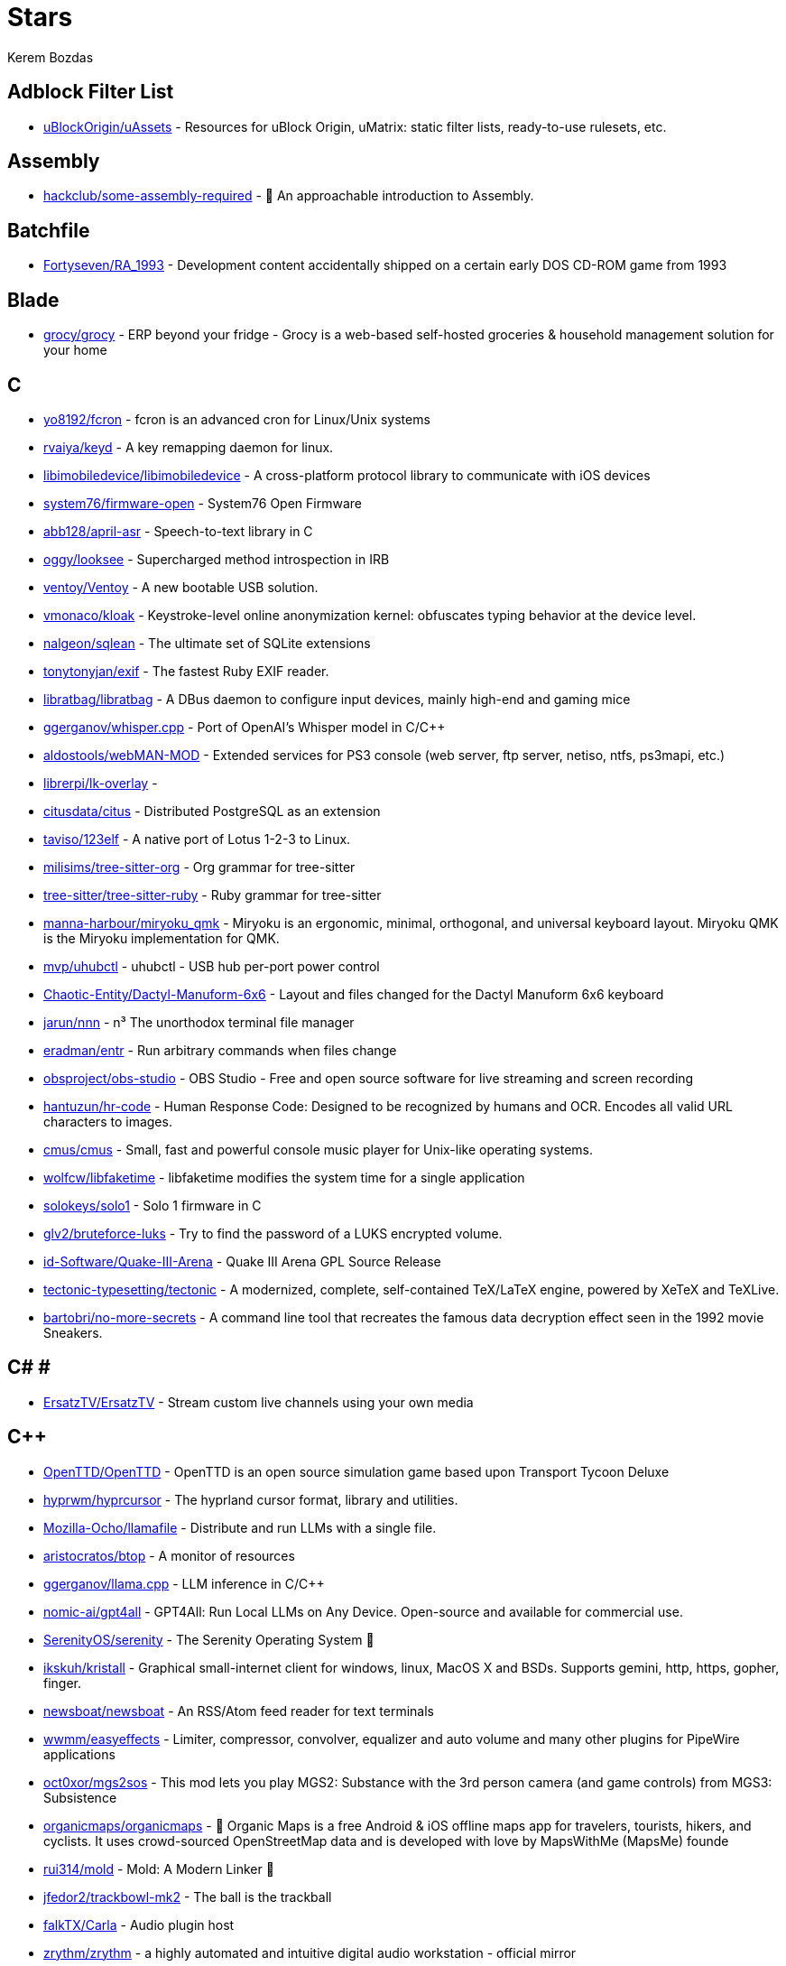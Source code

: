 
= Stars
Kerem Bozdas
:idprefix:
:idseparator: -
:page-pagination:
:description: A curated list of my GitHub stars.

== Adblock Filter List 

* https://github.com/uBlockOrigin/uAssets[uBlockOrigin/uAssets] - Resources for uBlock Origin, uMatrix: static filter lists, ready-to-use rulesets, etc.

== Assembly 

* https://github.com/hackclub/some-assembly-required[hackclub/some-assembly-required] - 📖 An approachable introduction to Assembly.

== Batchfile 

* https://github.com/Fortyseven/RA_1993[Fortyseven/RA_1993] - Development content accidentally shipped on a certain early DOS CD-ROM game from 1993

== Blade 

* https://github.com/grocy/grocy[grocy/grocy] - ERP beyond your fridge - Grocy is a web-based self-hosted groceries & household management solution for your home

== C 

* https://github.com/yo8192/fcron[yo8192/fcron] - fcron is an advanced cron for Linux/Unix systems
* https://github.com/rvaiya/keyd[rvaiya/keyd] - A key remapping daemon for linux.
* https://github.com/libimobiledevice/libimobiledevice[libimobiledevice/libimobiledevice] - A cross-platform protocol library to communicate with iOS devices
* https://github.com/system76/firmware-open[system76/firmware-open] - System76 Open Firmware
* https://github.com/abb128/april-asr[abb128/april-asr] - Speech-to-text library in C
* https://github.com/oggy/looksee[oggy/looksee] - Supercharged method introspection in IRB
* https://github.com/ventoy/Ventoy[ventoy/Ventoy] - A new bootable USB solution.
* https://github.com/vmonaco/kloak[vmonaco/kloak] - Keystroke-level online anonymization kernel: obfuscates typing behavior at the device level.
* https://github.com/nalgeon/sqlean[nalgeon/sqlean] - The ultimate set of SQLite extensions
* https://github.com/tonytonyjan/exif[tonytonyjan/exif] - The fastest Ruby EXIF reader.
* https://github.com/libratbag/libratbag[libratbag/libratbag] - A DBus daemon to configure input devices, mainly high-end and gaming mice
* https://github.com/ggerganov/whisper.cpp[ggerganov/whisper.cpp] - Port of OpenAI's Whisper model in C/C++
* https://github.com/aldostools/webMAN-MOD[aldostools/webMAN-MOD] - Extended services for PS3 console (web server, ftp server, netiso, ntfs, ps3mapi, etc.)
* https://github.com/librerpi/lk-overlay[librerpi/lk-overlay] - 
* https://github.com/citusdata/citus[citusdata/citus] - Distributed PostgreSQL as an extension
* https://github.com/taviso/123elf[taviso/123elf] - A native port of Lotus 1-2-3 to Linux.
* https://github.com/milisims/tree-sitter-org[milisims/tree-sitter-org] - Org grammar for tree-sitter
* https://github.com/tree-sitter/tree-sitter-ruby[tree-sitter/tree-sitter-ruby] - Ruby grammar for tree-sitter
* https://github.com/manna-harbour/miryoku_qmk[manna-harbour/miryoku_qmk] - Miryoku is an ergonomic, minimal, orthogonal, and universal keyboard layout.  Miryoku QMK is the Miryoku implementation for QMK.
* https://github.com/mvp/uhubctl[mvp/uhubctl] - uhubctl - USB hub per-port power control
* https://github.com/Chaotic-Entity/Dactyl-Manuform-6x6[Chaotic-Entity/Dactyl-Manuform-6x6] - Layout and files changed for the Dactyl Manuform 6x6 keyboard
* https://github.com/jarun/nnn[jarun/nnn] - n³ The unorthodox terminal file manager
* https://github.com/eradman/entr[eradman/entr] - Run arbitrary commands when files change
* https://github.com/obsproject/obs-studio[obsproject/obs-studio] - OBS Studio - Free and open source software for live streaming and screen recording
* https://github.com/hantuzun/hr-code[hantuzun/hr-code] - Human Response Code: Designed to be recognized by humans and OCR. Encodes all valid URL characters to images.
* https://github.com/cmus/cmus[cmus/cmus] - Small, fast and powerful console music player for Unix-like operating systems.
* https://github.com/wolfcw/libfaketime[wolfcw/libfaketime] - libfaketime modifies the system time for a single application
* https://github.com/solokeys/solo1[solokeys/solo1] - Solo 1 firmware in C
* https://github.com/glv2/bruteforce-luks[glv2/bruteforce-luks] - Try to find the password of a LUKS encrypted volume.
* https://github.com/id-Software/Quake-III-Arena[id-Software/Quake-III-Arena] - Quake III Arena GPL Source Release
* https://github.com/tectonic-typesetting/tectonic[tectonic-typesetting/tectonic] - A modernized, complete, self-contained TeX/LaTeX engine, powered by XeTeX and TeXLive.
* https://github.com/bartobri/no-more-secrets[bartobri/no-more-secrets] - A command line tool that recreates the famous data decryption effect seen in the 1992 movie Sneakers.

== C# # 

* https://github.com/ErsatzTV/ErsatzTV[ErsatzTV/ErsatzTV] - Stream custom live channels using your own media

== C++ 

* https://github.com/OpenTTD/OpenTTD[OpenTTD/OpenTTD] - OpenTTD is an open source simulation game based upon Transport Tycoon Deluxe
* https://github.com/hyprwm/hyprcursor[hyprwm/hyprcursor] - The hyprland cursor format, library and utilities.
* https://github.com/Mozilla-Ocho/llamafile[Mozilla-Ocho/llamafile] - Distribute and run LLMs with a single file.
* https://github.com/aristocratos/btop[aristocratos/btop] - A monitor of resources
* https://github.com/ggerganov/llama.cpp[ggerganov/llama.cpp] - LLM inference in C/C++
* https://github.com/nomic-ai/gpt4all[nomic-ai/gpt4all] - GPT4All: Run Local LLMs on Any Device. Open-source and available for commercial use.
* https://github.com/SerenityOS/serenity[SerenityOS/serenity] - The Serenity Operating System 🐞
* https://github.com/ikskuh/kristall[ikskuh/kristall] - Graphical small-internet client for windows, linux, MacOS X and BSDs. Supports gemini, http, https, gopher, finger.
* https://github.com/newsboat/newsboat[newsboat/newsboat] - An RSS/Atom feed reader for text terminals
* https://github.com/wwmm/easyeffects[wwmm/easyeffects] - Limiter, compressor, convolver, equalizer and auto volume and many other plugins for PipeWire applications
* https://github.com/oct0xor/mgs2sos[oct0xor/mgs2sos] - This mod lets you play MGS2: Substance with the 3rd person camera (and game controls) from MGS3: Subsistence
* https://github.com/organicmaps/organicmaps[organicmaps/organicmaps] - 🍃 Organic Maps is a free Android & iOS offline maps app for travelers, tourists, hikers, and cyclists. It uses crowd-sourced OpenStreetMap data and is developed with love by MapsWithMe (MapsMe) founde
* https://github.com/rui314/mold[rui314/mold] - Mold: A Modern Linker 🦠
* https://github.com/jfedor2/trackbowl-mk2[jfedor2/trackbowl-mk2] - The ball is the trackball
* https://github.com/falkTX/Carla[falkTX/Carla] - Audio plugin host
* https://github.com/zrythm/zrythm[zrythm/zrythm] - a highly automated and intuitive digital audio workstation - official mirror
* https://github.com/coqui-ai/STT[coqui-ai/STT] - 🐸STT - The deep learning toolkit for Speech-to-Text. Training and deploying STT models has never been so easy.
* https://github.com/badaix/snapcast[badaix/snapcast] - Synchronous multiroom audio player
* https://github.com/sonic-pi-net/sonic-pi[sonic-pi-net/sonic-pi] - Code. Music. Live.
* https://github.com/OpenFodder/openfodder[OpenFodder/openfodder] - Open Fodder: An open source port of Cannon Fodder
* https://github.com/google/or-tools[google/or-tools] - Google's Operations Research tools:
* https://github.com/openalpr/openalpr[openalpr/openalpr] - Automatic License Plate Recognition library

== CSS 

* https://github.com/Fivefold/linkding-injector[Fivefold/linkding-injector] - Injects search results from the linkding bookmark service into search pages like google and duckduckgo
* https://github.com/asciidoctor/asciidoctor-browser-extension[asciidoctor/asciidoctor-browser-extension] - :white_circle: An extension for web browsers that converts AsciiDoc files to HTML using Asciidoctor.js.
* https://github.com/adobe-fonts/source-code-pro[adobe-fonts/source-code-pro] - Monospaced font family for user interface and coding environments
* https://github.com/fatihacet/uzaktancalismak-com[fatihacet/uzaktancalismak-com] - Uzaktan calismak ile ilgili Turkce icerik sitesi. EN: Content website about remote working.

== Clojure 

* https://github.com/penpot/penpot[penpot/penpot] - Penpot: The open-source design tool for design and code collaboration
* https://github.com/BerkeleyTrue/dotfiles[BerkeleyTrue/dotfiles] - My workstation dotfiles
* https://github.com/metabase/metabase[metabase/metabase] - The simplest, fastest way to get business intelligence and analytics to everyone in your company :yum:

== Crystal 

* https://github.com/iv-org/invidious[iv-org/invidious] - Invidious is an alternative front-end to YouTube
* https://github.com/tcrouch/edits.cr[tcrouch/edits.cr] - Edit distance algorithms inc. Jaro, Damerau-Levenshtein, and Optimal Alignment
* https://github.com/kemalcr/kemal[kemalcr/kemal] - Fast, Effective, Simple Web Framework
* https://github.com/tbpgr/crystal_samples[tbpgr/crystal_samples] - 
* https://github.com/crystal-lang/crystal[crystal-lang/crystal] - The Crystal Programming Language

== Dart 

* https://github.com/ente-io/ente[ente-io/ente] - Fully open source, End to End Encrypted alternative to Google Photos and Apple Photos
* https://github.com/AppFlowy-IO/AppFlowy[AppFlowy-IO/AppFlowy] - Bring projects, wikis, and teams together with AI. AppFlowy is an AI collaborative workspace where you achieve more without losing control of your data. The best open source alternative to Notion.

== Dockerfile 

* https://github.com/rails/docked[rails/docked] - Running Rails from Docker for easy start to development

== Elixir 

* https://github.com/phoenixframework/phoenix_live_dashboard[phoenixframework/phoenix_live_dashboard] - Realtime dashboard with metrics, request logging, plus storage, OS and VM insights
* https://github.com/fremantle-industries/tai[fremantle-industries/tai] - A composable, real time, market data and trade execution toolkit. Built with Elixir, runs on the Erlang virtual machine
* https://github.com/nerves-project/nerves[nerves-project/nerves] - Craft and deploy bulletproof embedded software in Elixir
* https://github.com/elixir-lang/elixir[elixir-lang/elixir] - Elixir is a dynamic, functional language for building scalable and maintainable applications

== Elm 

* https://github.com/eikek/docspell[eikek/docspell] - Assist in organizing your piles of documents, resulting from scanners, e-mails and other sources with miminal effort.

== Erlang 

* https://github.com/2600hz/kazoo[2600hz/kazoo] - The core of an open-source, distributed, highly scalable platform designed to provide robust telecom services
* https://github.com/erlang/otp[erlang/otp] - Erlang/OTP

== Fennel 

* https://github.com/rktjmp/shenzhen-solitaire.nvim[rktjmp/shenzhen-solitaire.nvim] - Shenzhen I/O Solitaire, now in Neovim
* https://github.com/bakpakin/Fennel[bakpakin/Fennel] - Lua Lisp Language
* https://github.com/Olical/conjure[Olical/conjure] - Interactive evaluation for Neovim (Clojure, Fennel, Janet, Racket, Hy, MIT Scheme, Guile, Python and more!)
* https://github.com/ggandor/leap.nvim[ggandor/leap.nvim] - Neovim's answer to the mouse 🦘

== GDScript 

* https://github.com/cis-ash/TEXTREME[cis-ash/TEXTREME] - 

== Go 

* https://github.com/jovandeginste/workout-tracker[jovandeginste/workout-tracker] - A workout tracking web application for personal use (or family, friends), geared towards running and other GPX-based activities
* https://github.com/vdjagilev/nmap-formatter[vdjagilev/nmap-formatter] - A tool that allows you to convert NMAP results to html, csv, json, markdown, graphviz (dot), sqlite, excel and d2-lang. Simply put it's nmap converter.
* https://github.com/maxpert/marmot[maxpert/marmot] - A distributed SQLite replicator built on top of NATS
* https://github.com/binwiederhier/ntfy[binwiederhier/ntfy] - Send push notifications to your phone or desktop using PUT/POST
* https://github.com/antonmedv/fx[antonmedv/fx] - Terminal JSON viewer & processor
* https://github.com/mikefarah/yq[mikefarah/yq] - yq is a portable command-line YAML, JSON, XML, CSV, TOML  and properties processor
* https://github.com/berty/berty[berty/berty] - Berty is a secure peer-to-peer messaging app that works with or without internet access, cellular data or trust in the network
* https://github.com/safing/portmaster[safing/portmaster] - 🏔 Love Freedom - ❌ Block Mass Surveillance
* https://github.com/trufflesecurity/trufflehog[trufflesecurity/trufflehog] - Find, verify, and analyze leaked credentials
* https://github.com/filebrowser/filebrowser[filebrowser/filebrowser] - 📂 Web File Browser
* https://github.com/release-argus/Argus[release-argus/Argus] - Argus is a lightweight monitor to notify of new software releases via Gotify/Slack/other messages and/or WebHooks.
* https://github.com/go-vikunja/vikunja[go-vikunja/vikunja] - Mirror of vikunja from https://code.vikunja.io/api
* https://github.com/netbirdio/netbird[netbirdio/netbird] - Connect your devices into a secure WireGuard®-based overlay network with SSO, MFA and granular access controls.
* https://github.com/knadh/listmonk[knadh/listmonk] - High performance, self-hosted, newsletter and mailing list manager with a modern dashboard. Single binary app.
* https://github.com/mtlynch/picoshare[mtlynch/picoshare] - A minimalist, easy-to-host service for sharing images and other files
* https://github.com/errata-ai/vale[errata-ai/vale] - :pencil: A markup-aware linter for prose built with speed and extensibility in mind.
* https://github.com/dlvhdr/gh-dash[dlvhdr/gh-dash] - A beautiful CLI dashboard for GitHub 🚀
* https://github.com/gennaro-tedesco/gh-s[gennaro-tedesco/gh-s] - 🔎 search github repositories interactively
* https://github.com/gennaro-tedesco/gh-i[gennaro-tedesco/gh-i] - 🔎 search your github issues interactively
* https://github.com/redneckbeard/thanos[redneckbeard/thanos] - Ruby -&gt; Go at the snap of your fingers
* https://github.com/open-pomodoro/openpomodoro-cli[open-pomodoro/openpomodoro-cli] - A command-line Pomodoro tracker which uses the Open Pomodoro Format
* https://github.com/twpayne/chezmoi[twpayne/chezmoi] - Manage your dotfiles across multiple diverse machines, securely.
* https://github.com/wagoodman/dive[wagoodman/dive] - A tool for exploring each layer in a docker image
* https://github.com/divan/txqr[divan/txqr] - Transfer data via animated QR codes
* https://github.com/git-bug/git-bug[git-bug/git-bug] - Distributed, offline-first bug tracker embedded in git, with bridges
* https://github.com/photoprism/photoprism[photoprism/photoprism] - AI-Powered Photos App for the Decentralized Web 🌈💎✨
* https://github.com/boringproxy/boringproxy[boringproxy/boringproxy] - Simple tunneling reverse proxy with a fast web UI and auto HTTPS. Designed for self-hosters.
* https://github.com/akhenakh/kvtiles[akhenakh/kvtiles] - Self hosted maps, PMTiles, MBTiles key value storage and server
* https://github.com/rudderlabs/rudder-server[rudderlabs/rudder-server] - Privacy and Security focused Segment-alternative, in Golang and React
* https://github.com/jesseduffield/lazydocker[jesseduffield/lazydocker] - The lazier way to manage everything docker
* https://github.com/junegunn/fzf[junegunn/fzf] - :cherry_blossom: A command-line fuzzy finder
* https://github.com/syncthing/syncthing[syncthing/syncthing] - Open Source Continuous File Synchronization
* https://github.com/muesli/beehive[muesli/beehive] - A flexible event/agent & automation system with lots of bees 🐝
* https://github.com/peco/peco[peco/peco] - Simplistic interactive filtering tool

== HTML 

* https://github.com/kmille/freetar[kmille/freetar] - freetar  - an alternative frontend to ultimate-guitar.com
* https://github.com/aviflombaum/shadcn-rails[aviflombaum/shadcn-rails] - 
* https://github.com/akalenuk/wordsandbuttons[akalenuk/wordsandbuttons] - A growing collection of interactive tutorials, demos, and quizzes about maths, algorithms, and programming.
* https://github.com/system-fonts/modern-font-stacks[system-fonts/modern-font-stacks] - System font stack CSS organized by typeface classification for every modern operating system
* https://github.com/nicoburns/blessed-rs[nicoburns/blessed-rs] - A community guide to the Rust ecosystem
* https://github.com/DartLazer/WhoIsHomeUI[DartLazer/WhoIsHomeUI] - A webapp that scans your network and allows you to track hosts, give email updates and possibly more!
* https://github.com/excid3/railshackathon.com[excid3/railshackathon.com] - The RailsHackathon.com website
* https://github.com/judge0/judge0[judge0/judge0] - 🔥 The most advanced open-source online code execution system in the world.
* https://github.com/GTFOBins/GTFOBins.github.io[GTFOBins/GTFOBins.github.io] - GTFOBins is a curated list of Unix binaries that can be used to bypass local security restrictions in misconfigured systems
* https://github.com/mislav/poignant-guide[mislav/poignant-guide] - Why's Poignant Guide to Ruby
* https://github.com/robinsloan/perfect-edition[robinsloan/perfect-edition] - A lightweight, responsive web e-book template
* https://github.com/asciidoctor/asciidoctor-reveal.js[asciidoctor/asciidoctor-reveal.js] - :crystal_ball: A reveal.js converter for Asciidoctor and Asciidoctor.js. Write your slides in AsciiDoc!
* https://github.com/littleblah/senior-engineer-checklist[littleblah/senior-engineer-checklist] - Senior Engineer CheckList
* https://github.com/sarabander/sicp[sarabander/sicp] - HTML5/EPUB3 version of SICP
* https://github.com/drduh/YubiKey-Guide[drduh/YubiKey-Guide] - Guide to using YubiKey for GnuPG and SSH
* https://github.com/jgthms/web-design-in-4-minutes[jgthms/web-design-in-4-minutes] - Learn the basics of web design in 4 minutes
* https://github.com/leemunroe/responsive-html-email-template[leemunroe/responsive-html-email-template] - A free simple responsive HTML email template

== Handlebars 

* https://github.com/yeun/open-color[yeun/open-color] - Color scheme for UI design.

== Haskell 

* https://github.com/b3nj5m1n/xdg-ninja[b3nj5m1n/xdg-ninja] - A shell script which checks your $HOME for unwanted files and directories.

== HolyC 

* https://github.com/tinkeros/TinkerOS[tinkeros/TinkerOS] - Home of TinkerOS a fork of TempleOS
* https://github.com/Zeal-Operating-System/ZealOS[Zeal-Operating-System/ZealOS] - The Zeal Operating System is a modernized fork of the 64-bit Temple Operating System, TempleOS.
* https://github.com/cia-foundation/TempleOS[cia-foundation/TempleOS] - Talk to God on up to 64 cores. Final snapshot of the Third Temple.

== Java 

* https://github.com/amnesica/KryptEY[amnesica/KryptEY] - Android keyboard for secure E2EE communication through the signal protocol in any messenger. Communicate securely and independent, regardless of the legal situation or whether messengers use E2EE
* https://github.com/queer/utt[queer/utt] - utt is the universal text transformer
* https://github.com/EnterpriseQualityCoding/FizzBuzzEnterpriseEdition[EnterpriseQualityCoding/FizzBuzzEnterpriseEdition] - FizzBuzz Enterprise Edition is a no-nonsense implementation of FizzBuzz made by serious businessmen for serious business purposes.
* https://github.com/asciidoctor/asciidoctor-intellij-plugin[asciidoctor/asciidoctor-intellij-plugin] - AsciiDoc plugin for products on the IntelliJ platform (IDEA, RubyMine, etc)
* https://github.com/slm/WebViewNativeBridge[slm/WebViewNativeBridge] - WebView bridge for android
* https://github.com/nayuki/Reference-Huffman-coding[nayuki/Reference-Huffman-coding] - Clear implementation of Huffman coding for educational purposes in Java, Python, C++.
* https://github.com/microg/UnifiedNlp[microg/UnifiedNlp] - Alternative network location provider for Android, with plugin interface to easily integrate third-party location providers.
* https://github.com/microg/GmsCore[microg/GmsCore] - Free implementation of Play Services

== JavaScript 

* https://github.com/gorisanson/pikachu-volleyball[gorisanson/pikachu-volleyball] - Pikachu Volleyball implemented into JavaScript by reverse engineering the original game
* https://github.com/moddio/moddio2[moddio/moddio2] - HTML5 multiplayer game engine
* https://github.com/mailcow/mailcow-dockerized[mailcow/mailcow-dockerized] - mailcow: dockerized - 🐮 + 🐋 = 💕
* https://github.com/clarkmcc/chitchat[clarkmcc/chitchat] - A simple LLM chat front-end that makes it easy to find, download, and mess around with models on your local machine.
* https://github.com/ggrossetie/asciidoctor-ipython[ggrossetie/asciidoctor-ipython] - 
* https://github.com/opendevise/asciidoc-parsing-lab[opendevise/asciidoc-parsing-lab] - An incubator for the development of a grammar formalism and parser for the AsciiDoc Language.
* https://github.com/gchq/CyberChef[gchq/CyberChef] - The Cyber Swiss Army Knife - a web app for encryption, encoding, compression and data analysis
* https://github.com/ggrossetie/asciidoctor-geist[ggrossetie/asciidoctor-geist] - Asciidoctor.js converter based on Geist UI
* https://github.com/Leleat/Tiling-Assistant[Leleat/Tiling-Assistant] - An extension which adds a Windows-like snap assist to GNOME. It also expands GNOME's 2 column tiling layout.
* https://github.com/neo4j-documentation/asciidoctor-jupyter[neo4j-documentation/asciidoctor-jupyter] - A Jupyter converter for Asciidoctor.js. Write your Notebook in AsciiDoc!
* https://github.com/bdaase/noannoyance[bdaase/noannoyance] - 
* https://github.com/nesaku/BiblioReads[nesaku/BiblioReads] - An Alternative Private Goodreads Front-End.
* https://github.com/lookbook-hq/lookbook[lookbook-hq/lookbook] - A UI development environment for Ruby on Rails apps ✨
* https://github.com/brave/brave-browser[brave/brave-browser] - Brave browser for Android, iOS, Linux, macOS, Windows.
* https://github.com/yobulkdev/yobulkdev[yobulkdev/yobulkdev] - 🔥 🔥 🔥Open Source & AI driven Data Onboarding Platform:Free flatfile.com alternative
* https://github.com/automerge/automerge[automerge/automerge] - A JSON-like data structure (a CRDT) that can be modified concurrently by different users, and merged again automatically.
* https://github.com/automatisch/automatisch[automatisch/automatisch] - The open source Zapier alternative. Build workflow automation without spending time and money.
* https://github.com/osolmaz/microtonal-piano[osolmaz/microtonal-piano] - A digital instrument inspired by piano and kanun
* https://github.com/plankanban/planka[plankanban/planka] - The realtime kanban board for workgroups built with React and Redux.
* https://github.com/mickael-kerjean/filestash[mickael-kerjean/filestash] - 🦄 A file manager / web client for SFTP, S3, FTP, WebDAV, Git, Minio, LDAP, CalDAV, CardDAV, Mysql, Backblaze, ...
* https://github.com/Rezmason/matrix[Rezmason/matrix] - matrix (web-based green code rain, made with love)
* https://github.com/movim/movim[movim/movim] - Movim - Decentralized social platform
* https://github.com/documize/community[documize/community] - Modern Confluence alternative designed for internal & external docs, built with Go + EmberJS
* https://github.com/overleaf/overleaf[overleaf/overleaf] - A web-based collaborative LaTeX editor
* https://github.com/zyachel/quetre[zyachel/quetre] - A libre front-end for Quora
* https://github.com/advplyr/audiobookshelf[advplyr/audiobookshelf] - Self-hosted audiobook and podcast server
* https://github.com/excid3/tailwindcss-stimulus-components[excid3/tailwindcss-stimulus-components] - A set of StimulusJS components for TailwindCSS apps similar to Bootstrap JS components.
* https://github.com/brookhong/Surfingkeys[brookhong/Surfingkeys] - Map your keys for web surfing, expand your browser with javascript and keyboard.
* https://github.com/pixeltris/GK6X[pixeltris/GK6X] - Configure keys, macros, and lighting on GK6X keyboards (GK64, GK84, GK61, etc)
* https://github.com/einaregilsson/Redirector[einaregilsson/Redirector] - Browser extension (Firefox, Chrome, Opera, Edge) to redirect urls based on regex patterns, like a client side mod_rewrite.
* https://github.com/hotwired/stimulus-rails[hotwired/stimulus-rails] - Use Stimulus in your Ruby on Rails app
* https://github.com/hotwired/turbo[hotwired/turbo] - The speed of a single-page web application without having to write any JavaScript
* https://github.com/teddit-net/teddit[teddit-net/teddit] - alternative Reddit front-end focused on privacy https://teddit.net
* https://github.com/NginxProxyManager/nginx-proxy-manager[NginxProxyManager/nginx-proxy-manager] - Docker container for managing Nginx proxy hosts with a simple, powerful interface
* https://github.com/Nickardson/shenzhen-solitaire[Nickardson/shenzhen-solitaire] - 
* https://github.com/ds300/jetzt[ds300/jetzt] - Speed reader extension for chrome
* https://github.com/Kong/insomnia[Kong/insomnia] - The open-source, cross-platform API client for GraphQL, REST, WebSockets, SSE and gRPC. With Cloud, Local and Git storage.
* https://github.com/gorhill/uBlock[gorhill/uBlock] - uBlock Origin - An efficient blocker for Chromium and Firefox. Fast and lean.
* https://github.com/hackerkid/Mind-Expanding-Books[hackerkid/Mind-Expanding-Books] - :books: Find your next book to read!
* https://github.com/hantuzun/jetman[hantuzun/jetman] - A better tool for testing APIs
* https://github.com/digitalocean/nginxconfig.io[digitalocean/nginxconfig.io] - ⚙️ NGINX config generator on steroids 💉
* https://github.com/sigalor/whatsapp-web-reveng[sigalor/whatsapp-web-reveng] - Reverse engineering WhatsApp Web.
* https://github.com/Tafkas/solarpi[Tafkas/solarpi] - A RaspberryPi based, Flask powered photovoltaic monitor
* https://github.com/ncase/loopy[ncase/loopy] - A tool for thinking in systems
* https://github.com/exupero/islands[exupero/islands] - An island generator
* https://github.com/naptha/tesseract.js[naptha/tesseract.js] - Pure Javascript OCR for more than 100 Languages 📖🎉🖥
* https://github.com/left-pad/left-pad[left-pad/left-pad] - :arrow_left: String left pad -- deprecated, use String​.prototype​.pad​Start()
* https://github.com/imba/imba[imba/imba] - 🐤 The friendly full-stack language
* https://github.com/magwo/elevatorsaga[magwo/elevatorsaga] - The elevator programming game!
* https://github.com/watsonbox/exportify[watsonbox/exportify] - Export/Backup Spotify playlists using the Web API
* https://github.com/theopolisme/location-history-visualizer[theopolisme/location-history-visualizer] - Visualize your Google Location History using an interactive heatmap
* https://github.com/webrtc/samples[webrtc/samples] - WebRTC Web demos and samples
* https://github.com/sandstorm-io/sandstorm[sandstorm-io/sandstorm] - Sandstorm is a self-hostable web productivity suite. It's implemented as a security-hardened web app package manager.

== Jinja 

* https://github.com/iiab/iiab[iiab/iiab] - Internet-in-a-Box - Build your own LIBRARY OF ALEXANDRIA with a Raspberry Pi !

== Jupyter Notebook 

* https://github.com/artidoro/qlora[artidoro/qlora] - QLoRA: Efficient Finetuning of Quantized LLMs
* https://github.com/facebookresearch/segment-anything[facebookresearch/segment-anything] - The repository provides code for running inference with the SegmentAnything Model (SAM), links for downloading the trained model checkpoints, and example notebooks that show how to use the model.
* https://github.com/alphacep/vosk-api[alphacep/vosk-api] - Offline speech recognition API for Android, iOS, Raspberry Pi and servers with Python, Java, C# and Node
* https://github.com/pyannote/pyannote-audio[pyannote/pyannote-audio] - Neural building blocks for speaker diarization: speech activity detection, speaker change detection, overlapped speech detection, speaker embedding
* https://github.com/mdeff/fma[mdeff/fma] - FMA: A Dataset For Music Analysis
* https://github.com/rasbt/python-machine-learning-book[rasbt/python-machine-learning-book] - The "Python Machine Learning (1st edition)"  book code repository and info resource
* https://github.com/MuhammedHasan/restaurant-analyze[MuhammedHasan/restaurant-analyze] - 

== Kotlin 

* https://github.com/hotwired/turbo-android[hotwired/turbo-android] - Android framework for making Turbo native apps
* https://github.com/streetcomplete/StreetComplete[streetcomplete/StreetComplete] - Easy to use OpenStreetMap editor for Android

== Lua 

* https://github.com/luckasRanarison/tailwind-tools.nvim[luckasRanarison/tailwind-tools.nvim] - An unofficial Tailwind CSS integration and tooling for Neovim
* https://github.com/tigion/nvim-asciidoc-preview[tigion/nvim-asciidoc-preview] - A simple AsciiDoc preview while editing AsciiDoc documents in Neovim
* https://github.com/chrisgrieser/nvim-scissors[chrisgrieser/nvim-scissors] - Automagical editing and creation of snippets.
* https://github.com/rasulomaroff/reactive.nvim[rasulomaroff/reactive.nvim] - Reactivity. Right in your neovim.
* https://github.com/weizheheng/ror.nvim[weizheheng/ror.nvim] - Have FUN builiding Ruby on Rails applications with Neovim!
* https://github.com/kawre/leetcode.nvim[kawre/leetcode.nvim] - A Neovim plugin enabling you to solve LeetCode problems.
* https://github.com/2KAbhishek/nerdy.nvim[2KAbhishek/nerdy.nvim] - Find Nerd Glyphs Easily 🤓🔭
* https://github.com/roobert/bufferline-cycle-windowless.nvim[roobert/bufferline-cycle-windowless.nvim] - :window: A Neovim/Bufferline extension to cycle through windowless buffers to give a more traditional tab based experience
* https://github.com/chrisgrieser/nvim-origami[chrisgrieser/nvim-origami] - Fold with relentless elegance.
* https://github.com/chrisgrieser/nvim-early-retirement[chrisgrieser/nvim-early-retirement] - Send buffers into early retirement by automatically closing them after x minutes of inactivity.
* https://github.com/tzachar/highlight-undo.nvim[tzachar/highlight-undo.nvim] - Highlight changed text after Undo / Redo operations
* https://github.com/stevearc/conform.nvim[stevearc/conform.nvim] - Lightweight yet powerful formatter plugin for Neovim
* https://github.com/desdic/macrothis.nvim[desdic/macrothis.nvim] - Macrothis is a plugin for neovim to save and load macros
* https://github.com/m4xshen/hardtime.nvim[m4xshen/hardtime.nvim] - Establish good command workflow and quit bad habit
* https://github.com/folke/edgy.nvim[folke/edgy.nvim] - Easily create and manage predefined window layouts, bringing a new edge to your workflow
* https://github.com/krmbzds/dracula.nvim[krmbzds/dracula.nvim] - Dracula colorscheme for neovim written in Lua
* https://github.com/rmagatti/goto-preview[rmagatti/goto-preview] - A small Neovim plugin for previewing definitions using floating windows.
* https://github.com/bennypowers/nvim-regexplainer[bennypowers/nvim-regexplainer] - Describe the regexp under the cursor
* https://github.com/ekickx/clipboard-image.nvim[ekickx/clipboard-image.nvim] - Neovim Lua plugin to paste image from clipboard.
* https://github.com/someone-stole-my-name/yaml-companion.nvim[someone-stole-my-name/yaml-companion.nvim] - Get, set and autodetect YAML schemas in your buffers.
* https://github.com/neovim/nvimdev.nvim[neovim/nvimdev.nvim] - Neovim plugin for working on Neovim
* https://github.com/dundargoc/fakedonalds.nvim[dundargoc/fakedonalds.nvim] - A McDonald's inspired theme
* https://github.com/otavioschwanck/ruby-toolkit.nvim[otavioschwanck/ruby-toolkit.nvim] - Ruby tools for neovim
* https://github.com/tversteeg/registers.nvim[tversteeg/registers.nvim] - 📑 Neovim plugin to preview the contents of the registers
* https://github.com/CKolkey/ts-node-action[CKolkey/ts-node-action] - Neovim Plugin for running functions on nodes.
* https://github.com/EtiamNullam/deferred-clipboard.nvim[EtiamNullam/deferred-clipboard.nvim] - Keep clipboard in sync with Neovim without the peformance hit.
* https://github.com/utilyre/barbecue.nvim[utilyre/barbecue.nvim] - Visual Studio Code inspired breadcrumbs plugin for the Neovim editor
* https://github.com/VonHeikemen/lsp-zero.nvim[VonHeikemen/lsp-zero.nvim] - A starting point to setup some lsp related features in neovim.
* https://github.com/j-hui/fidget.nvim[j-hui/fidget.nvim] - 💫  Extensible UI for Neovim notifications and LSP progress messages.
* https://github.com/olimorris/dotfiles[olimorris/dotfiles] - 💻 My personal dotfiles - utilising a sick Ruby Rakefile
* https://github.com/pwntester/octo.nvim[pwntester/octo.nvim] - Edit and review GitHub issues and pull requests from the comfort of your favorite editor
* https://github.com/folke/lazy.nvim[folke/lazy.nvim] - 💤 A modern plugin manager for Neovim
* https://github.com/sindrets/dotfiles[sindrets/dotfiles] - 
* https://github.com/rmagatti/auto-session[rmagatti/auto-session] - A small automated session manager for Neovim
* https://github.com/shortcuts/no-neck-pain.nvim[shortcuts/no-neck-pain.nvim] - ☕ Dead simple yet super extensible plugin to center the currently focused buffer to the middle of the screen.
* https://github.com/cbochs/grapple.nvim[cbochs/grapple.nvim] - Neovim plugin for tagging important files
* https://github.com/hrsh7th/nvim-gtd[hrsh7th/nvim-gtd] - LSP's Go to definition plugin for neovim.
* https://github.com/nyngwang/murmur.lua[nyngwang/murmur.lua] - super-fast cursor word highlighting with callbacks(I call them murmurs) included.
* https://github.com/mrjones2014/legendary.nvim[mrjones2014/legendary.nvim] - 🗺️ A legend for your keymaps, commands, and autocmds, integrates with which-key.nvim, lazy.nvim, and more.
* https://github.com/ggandor/flit.nvim[ggandor/flit.nvim] - Enhanced f/t motions for Leap
* https://github.com/stevearc/dressing.nvim[stevearc/dressing.nvim] - Neovim plugin to improve the default vim.ui interfaces
* https://github.com/gbprod/yanky.nvim[gbprod/yanky.nvim] - Improved Yank and Put functionalities for Neovim
* https://github.com/kevinhwang91/nvim-ufo[kevinhwang91/nvim-ufo] - Not UFO in the sky, but an ultra fold in Neovim.
* https://github.com/Eandrju/cellular-automaton.nvim[Eandrju/cellular-automaton.nvim] - A useless plugin that might help you cope with stubbornly broken tests or overall lack of sense in life. It lets you execute aesthetically pleasing, cellular automaton animations based on the content 
* https://github.com/smjonas/snippet-converter.nvim[smjonas/snippet-converter.nvim] - Bundle snippets from multiple sources and convert them to your format of choice.
* https://github.com/GnikDroy/projections.nvim[GnikDroy/projections.nvim] - A map to your filesystem
* https://github.com/Shatur/neovim-tasks[Shatur/neovim-tasks] - A statefull task manager focused on integration with build systems.
* https://github.com/gbprod/stay-in-place.nvim[gbprod/stay-in-place.nvim] - Neovim plugin that prevent cursor from moving when using shift and filter actions.
* https://github.com/kylechui/nvim-surround[kylechui/nvim-surround] - Add/change/delete surrounding delimiter pairs with ease. Written with :heart: in Lua.
* https://github.com/rgroli/other.nvim[rgroli/other.nvim] - Open alternative files for the current buffer
* https://github.com/smjonas/inc-rename.nvim[smjonas/inc-rename.nvim] - Incremental LSP renaming based on Neovim's command-preview feature.
* https://github.com/otavioschwanck/cool-substitute.nvim[otavioschwanck/cool-substitute.nvim] - Simple but effective quick substitute for neovim
* https://github.com/olimorris/neotest-rspec[olimorris/neotest-rspec] - 🧪 Neotest adapter for RSpec. Works in Docker containers too
* https://github.com/jay-babu/mason-null-ls.nvim[jay-babu/mason-null-ls.nvim] - 
* https://github.com/ggandor/leap-spooky.nvim[ggandor/leap-spooky.nvim] - 👻 Actions at a distance
* https://github.com/LuaLS/lua-language-server[LuaLS/lua-language-server] - A language server that offers Lua language support - programmed in Lua
* https://github.com/folke/neodev.nvim[folke/neodev.nvim] - 💻  Neovim setup for init.lua and plugin development with full signature help, docs and completion for the nvim lua API.
* https://github.com/mrbjarksen/neo-tree-diagnostics.nvim[mrbjarksen/neo-tree-diagnostics.nvim] - A diagnostics source for neo-tree.nvim
* https://github.com/L3MON4D3/LuaSnip[L3MON4D3/LuaSnip] - Snippet Engine for Neovim written in Lua.
* https://github.com/NvChad/nvim-colorizer.lua[NvChad/nvim-colorizer.lua] - Maintained fork of the fastest Neovim colorizer
* https://github.com/famiu/bufdelete.nvim[famiu/bufdelete.nvim] - Delete Neovim buffers without losing window layout
* https://github.com/williamboman/mason.nvim[williamboman/mason.nvim] - Portable package manager for Neovim that runs everywhere Neovim runs. Easily install and manage LSP servers, DAP servers, linters, and formatters.
* https://github.com/williamboman/mason-lspconfig.nvim[williamboman/mason-lspconfig.nvim] - Extension to mason.nvim that makes it easier to use lspconfig with mason.nvim.
* https://github.com/SmiteshP/nvim-navic[SmiteshP/nvim-navic] - Simple winbar/statusline plugin that shows your current code context
* https://github.com/ruifm/gitlinker.nvim[ruifm/gitlinker.nvim] - A lua neovim plugin to generate shareable file permalinks (with line ranges) for several git web frontend hosts. Inspired by tpope/vim-fugitive's :GBrowse
* https://github.com/ggandor/leap-ast.nvim[ggandor/leap-ast.nvim] - Jump to, select and operate on AST nodes via the Leap interface with Treesitter (WIP)
* https://github.com/marcelofern/vale.nvim[marcelofern/vale.nvim] - A Neovim wrapper around Vale, the syntax-aware linter for prose.
* https://github.com/nvim-neotest/neotest[nvim-neotest/neotest] - An extensible framework for interacting with tests within NeoVim.
* https://github.com/cseickel/diagnostic-window.nvim[cseickel/diagnostic-window.nvim] - Shows diagnostic messages in a separate window, which is particularly helpful for long message like those seen in typescript.
* https://github.com/RRethy/vim-illuminate[RRethy/vim-illuminate] - illuminate.vim - (Neo)Vim plugin for automatically highlighting other uses of the word under the cursor using either LSP, Tree-sitter, or regex matching.
* https://github.com/neovim/packspec[neovim/packspec] - ALPHA package dependencies spec
* https://github.com/cseickel/dotfiles[cseickel/dotfiles] - 
* https://github.com/nvim-telescope/telescope-frecency.nvim[nvim-telescope/telescope-frecency.nvim] - A telescope.nvim extension that offers intelligent prioritization when selecting files from your editing history.
* https://github.com/MunifTanjim/nui.nvim[MunifTanjim/nui.nvim] - UI Component Library for Neovim.
* https://github.com/nvim-neo-tree/neo-tree.nvim[nvim-neo-tree/neo-tree.nvim] - Neovim plugin to manage the file system and other tree like structures.
* https://github.com/mizlan/iswap.nvim[mizlan/iswap.nvim] - Interactively select and swap function arguments, list elements, and much more. Powered by tree-sitter.
* https://github.com/danymat/neogen[danymat/neogen] - A better annotation generator. Supports multiple languages and annotation conventions.
* https://github.com/nvim-neorg/neorg[nvim-neorg/neorg] - Modernity meets insane extensibility. The future of organizing your life in Neovim.
* https://github.com/max397574/better-escape.nvim[max397574/better-escape.nvim] - Map keys without delay when typing
* https://github.com/jiaoshijie/undotree[jiaoshijie/undotree] - neovim undotree written in lua
* https://github.com/rcarriga/nvim-dap-ui[rcarriga/nvim-dap-ui] - A UI for nvim-dap
* https://github.com/windwp/nvim-ts-autotag[windwp/nvim-ts-autotag] - Use treesitter to auto close and auto rename html tag
* https://github.com/NeogitOrg/neogit[NeogitOrg/neogit] - An interactive and powerful Git interface for Neovim, inspired by Magit
* https://github.com/monaqa/dial.nvim[monaqa/dial.nvim] - enhanced increment/decrement plugin for Neovim.
* https://github.com/pocco81/true-zen.nvim[pocco81/true-zen.nvim] - 🦝 Clean and elegant distraction-free writing for NeoVim
* https://github.com/karb94/neoscroll.nvim[karb94/neoscroll.nvim] - Smooth scrolling neovim plugin written in lua
* https://github.com/sQVe/sort.nvim[sQVe/sort.nvim] - Sorting plugin for Neovim that supports line-wise and delimiter sorting.
* https://github.com/lewis6991/gitsigns.nvim[lewis6991/gitsigns.nvim] - Git integration for buffers
* https://github.com/abecodes/tabout.nvim[abecodes/tabout.nvim] - tabout plugin for neovim
* https://github.com/JoosepAlviste/nvim-ts-context-commentstring[JoosepAlviste/nvim-ts-context-commentstring] - Neovim treesitter plugin for setting the commentstring based on the cursor location in a file.
* https://github.com/sudormrfbin/cheatsheet.nvim[sudormrfbin/cheatsheet.nvim] - A cheatsheet plugin for neovim with bundled cheatsheets for the editor, multiple vim plugins, nerd-fonts, regex, etc. with a Telescope fuzzy finder interface!
* https://github.com/nvim-telescope/telescope.nvim[nvim-telescope/telescope.nvim] - Find, Filter, Preview, Pick. All lua, all the time.
* https://github.com/hrsh7th/nvim-cmp[hrsh7th/nvim-cmp] - A completion plugin for neovim coded in Lua.
* https://github.com/simrat39/symbols-outline.nvim[simrat39/symbols-outline.nvim] - A tree like view for symbols in Neovim using the Language Server Protocol. Supports all your favourite languages.
* https://github.com/neovim/nvim-lspconfig[neovim/nvim-lspconfig] - Quickstart configs for Nvim LSP
* https://github.com/f-person/git-blame.nvim[f-person/git-blame.nvim] - Git Blame plugin for Neovim written in Lua
* https://github.com/rafamadriz/friendly-snippets[rafamadriz/friendly-snippets] - Set of preconfigured snippets for different languages.
* https://github.com/mfussenegger/nvim-dap[mfussenegger/nvim-dap] - Debug Adapter Protocol client implementation for Neovim
* https://github.com/folke/which-key.nvim[folke/which-key.nvim] - 💥   Create key bindings that stick. WhichKey helps you remember your Neovim keymaps, by showing available keybindings in a popup as you type.
* https://github.com/lewis6991/impatient.nvim[lewis6991/impatient.nvim] - Improve startup time for Neovim
* https://github.com/ahmedkhalf/project.nvim[ahmedkhalf/project.nvim] - The superior project management solution for neovim.
* https://github.com/akinsho/toggleterm.nvim[akinsho/toggleterm.nvim] - A neovim lua plugin to help easily manage multiple terminal windows
* https://github.com/nvim-lualine/lualine.nvim[nvim-lualine/lualine.nvim] - A blazing fast and easy to configure neovim statusline plugin written in pure lua.
* https://github.com/akinsho/bufferline.nvim[akinsho/bufferline.nvim] - A snazzy bufferline for Neovim
* https://github.com/nvim-tree/nvim-tree.lua[nvim-tree/nvim-tree.lua] - A file explorer tree for neovim written in lua
* https://github.com/nvim-tree/nvim-web-devicons[nvim-tree/nvim-web-devicons] - lua `fork` of vim-web-devicons for neovim
* https://github.com/rcarriga/nvim-notify[rcarriga/nvim-notify] - A fancy, configurable, notification manager for NeoVim
* https://github.com/numToStr/Comment.nvim[numToStr/Comment.nvim] - :brain: :muscle: // Smart and powerful comment plugin for neovim. Supports treesitter, dot repeat, left-right/up-down motions, hooks, and more
* https://github.com/windwp/nvim-autopairs[windwp/nvim-autopairs] - autopairs for neovim written in lua
* https://github.com/nvim-lua/plenary.nvim[nvim-lua/plenary.nvim] - plenary: full; complete; entire; absolute; unqualified. All the lua functions I don't want to write twice.
* https://github.com/nvim-lua/popup.nvim[nvim-lua/popup.nvim] - [WIP] An implementation of the Popup API from vim in Neovim. Hope to upstream when complete
* https://github.com/wbthomason/packer.nvim[wbthomason/packer.nvim] - A use-package inspired plugin manager for Neovim. Uses native packages, supports Luarocks dependencies, written in Lua, allows for expressive config
* https://github.com/kevinhwang91/nvim-bqf[kevinhwang91/nvim-bqf] - Better quickfix window in Neovim, polish old quickfix window.
* https://github.com/sindrets/diffview.nvim[sindrets/diffview.nvim] - Single tabpage interface for easily cycling through diffs for all modified files for any git rev.
* https://github.com/ChristianChiarulli/nvim[ChristianChiarulli/nvim] - My neovim config
* https://github.com/suketa/nvim-dap-ruby[suketa/nvim-dap-ruby] - 
* https://github.com/LunarVim/Neovim-from-scratch[LunarVim/Neovim-from-scratch] - 📚 A Neovim config designed from scratch to be understandable
* https://github.com/marioortizmanero/adoc-pdf-live.nvim[marioortizmanero/adoc-pdf-live.nvim] - Small plugin for vim to preview Asciidoc PDF output
* https://github.com/koreader/koreader[koreader/koreader] - An ebook reader application supporting PDF, DjVu, EPUB, FB2 and many more formats, running on Cervantes, Kindle, Kobo, PocketBook and Android devices
* https://github.com/sile-typesetter/sile[sile-typesetter/sile] - The SILE Typesetter — Simon’s Improved Layout Engine

== MDX 

* https://github.com/dair-ai/Prompt-Engineering-Guide[dair-ai/Prompt-Engineering-Guide] - 🐙 Guides, papers, lecture, notebooks and resources for prompt engineering

== Makefile 

* https://github.com/manna-harbour/miryoku[manna-harbour/miryoku] - Miryoku is an ergonomic, minimal, orthogonal, and universal keyboard layout.

== Nim 

* https://github.com/zedeus/nitter[zedeus/nitter] - Alternative Twitter front-end
* https://github.com/nim-lang/Nim[nim-lang/Nim] - Nim is a statically typed compiled systems programming language. It combines successful concepts from mature languages like Python, Ada and Modula. Its design focuses on efficiency, expressiveness, an

== OpenSCAD 

* https://github.com/andimoto/keebcu[andimoto/keebcu] - Keyboard Customizer
* https://github.com/JKing-B16/keyboard-pcbs[JKing-B16/keyboard-pcbs] - Keyboard PCBs + 3D Models

== Others 

* https://github.com/neovim/neovim-releases[neovim/neovim-releases] - Unsupported Nvim releases
* https://github.com/TodePond/DreamBerd[TodePond/DreamBerd] - perfect programming language
* https://github.com/toml-lang/toml[toml-lang/toml] - Tom's Obvious, Minimal Language
* https://github.com/Crataco/ai-guide[Crataco/ai-guide] - A guide for FOSS text generation frontends, models, and jargon.
* https://github.com/Engine-Simulator/engine-sim-community-edition[Engine-Simulator/engine-sim-community-edition] - Combustion engine simulation game that generates realistic audio.
* https://github.com/dfloer/SC2k-docs[dfloer/SC2k-docs] - Documentation related to the implementation of Maxis' game, SimCity 2000.
* https://github.com/SavourySnaX/AOTMC89[SavourySnaX/AOTMC89] - Konix Multisystem - Attack Of The Mutant Camels '89 V0.4 - Source Code
* https://github.com/github/gitignore[github/gitignore] - A collection of useful .gitignore templates
* https://github.com/SterlingHooten/borg-backup-exclusions-macos[SterlingHooten/borg-backup-exclusions-macos] - Exclusion rules for Borg Backup catered to macOS
* https://github.com/nanotee/nvim-lua-guide[nanotee/nvim-lua-guide] - A guide to using Lua in Neovim
* https://github.com/Malix-off/awesome_atomic[Malix-off/awesome_atomic] - An awesome curated knowledge-base about atomic systems
* https://github.com/shubhamgrg04/awesome-diagramming[shubhamgrg04/awesome-diagramming] - A curated collection of diagramming tools used by leading software engineering teams
* https://github.com/st0012/slides[st0012/slides] - 
* https://github.com/ruby/dev-meeting-log[ruby/dev-meeting-log] - Log archive for monthly Developers Meeting
* https://github.com/hadronized/this-week-in-neovim-contents[hadronized/this-week-in-neovim-contents] - Contents of weekly news delivered by this-week-in-neovim.org.
* https://github.com/workos/awesome-developer-experience[workos/awesome-developer-experience] - 🤘 A curated list of DX (Developer Experience) resources
* https://github.com/cooklang/spec[cooklang/spec] - Home for Cooklang specification and general discussions about the ecosystem
* https://github.com/Bastardkb/Skeletyl[Bastardkb/Skeletyl] - 
* https://github.com/joric/jorne[joric/jorne] - Jorne is an extended Corne keyboard with extra keys for brackets and international layouts
* https://github.com/mendel5/alternative-front-ends[mendel5/alternative-front-ends] - Overview of alternative open source front-ends for popular internet platforms (e.g. YouTube, Twitter, etc.)
* https://github.com/romkatv/zsh4humans[romkatv/zsh4humans] - A turnkey configuration for Zsh
* https://github.com/simon987/awesome-datahoarding[simon987/awesome-datahoarding] - List of data-hoarding related tools
* https://github.com/ahmetb/kubernetes-network-policy-recipes[ahmetb/kubernetes-network-policy-recipes] - Example recipes for Kubernetes Network Policies that you can just copy paste
* https://github.com/syxanash/awesome-web-desktops[syxanash/awesome-web-desktops] - Websites, web apps, portfolios which look like desktop operating systems
* https://github.com/hakluke/how-to-exit-vim[hakluke/how-to-exit-vim] - Below are some simple methods for exiting vim.
* https://github.com/tycrek/degoogle[tycrek/degoogle] - A huge list of alternatives to Google products. Privacy tips, tricks, and links.
* https://github.com/dogsheep/dogsheep.github.io[dogsheep/dogsheep.github.io] - Tools for personal analytics using SQLite and Datasette
* https://github.com/microsoft/api-guidelines[microsoft/api-guidelines] - Microsoft REST API Guidelines
* https://github.com/gruhn/awesome-naming[gruhn/awesome-naming] - A curated list for when naming things is done right.
* https://github.com/shieldfy/API-Security-Checklist[shieldfy/API-Security-Checklist] - Checklist of the most important security countermeasures when designing, testing, and releasing your API
* https://github.com/W00t3k/Awesome-Cellular-Hacking[W00t3k/Awesome-Cellular-Hacking] - Awesome-Cellular-Hacking
* https://github.com/ziishaned/learn-regex[ziishaned/learn-regex] - Learn regex the easy way
* https://github.com/binhnguyennus/awesome-scalability[binhnguyennus/awesome-scalability] - The Patterns of Scalable, Reliable, and Performant Large-Scale Systems
* https://github.com/paulbricman/thisrepositorydoesnotexist[paulbricman/thisrepositorydoesnotexist] - A curated list of awesome projects which use Machine Learning to generate synthetic content.
* https://github.com/basecamp/handbook[basecamp/handbook] - Basecamp Employee Handbook
* https://github.com/goabstract/Marketing-for-Engineers[goabstract/Marketing-for-Engineers] - A curated collection of marketing articles & tools to grow your product.
* https://github.com/daviddao/awful-ai[daviddao/awful-ai] - 😈Awful AI is a curated list to track current scary usages of AI - hoping to raise awareness
* https://github.com/ankane/secure_rails[ankane/secure_rails] - Rails security best practices
* https://github.com/veggiemonk/awesome-docker[veggiemonk/awesome-docker] - :whale: A curated list of Docker resources and projects
* https://github.com/dhamaniasad/awesome-postgres[dhamaniasad/awesome-postgres] - A curated list of awesome PostgreSQL software, libraries, tools and resources, inspired by awesome-mysql
* https://github.com/fcambus/nginx-resources[fcambus/nginx-resources] - A collection of resources covering Nginx, Nginx + Lua, OpenResty and Tengine
* https://github.com/sirredbeard/awesome-unix[sirredbeard/awesome-unix] - All the UNIX and UNIX-Like: Linux, BSD, macOS, Illumos, 9front, and more.
* https://github.com/hantuzun/awesome-clojurescript[hantuzun/awesome-clojurescript] - A community driven list of ClojureScript frameworks, libraries and wrappers.
* https://github.com/tildelowengrimm/documentation[tildelowengrimm/documentation] - Guides, instructions, documentation, and setup desciptions.
* https://github.com/Droogans/unmaintainable-code[Droogans/unmaintainable-code] - A more maintainable, easier to share version of the infamous http://mindprod.com/jgloss/unmain.html
* https://github.com/hwayne/awesome-cold-showers[hwayne/awesome-cold-showers] - For when people get too hyped up about things
* https://github.com/dkhamsing/open-source-ios-apps[dkhamsing/open-source-ios-apps] - :iphone: Collaborative List of Open-Source iOS Apps
* https://github.com/alex/what-happens-when[alex/what-happens-when] - An attempt to answer the age old interview question "What happens when you type google.com into your browser and press enter?"
* https://github.com/lukasz-madon/awesome-remote-job[lukasz-madon/awesome-remote-job] - A curated list of awesome remote jobs and resources. Inspired by https://github.com/vinta/awesome-python
* https://github.com/cbovis/awesome-digital-nomads[cbovis/awesome-digital-nomads] - 🏝 A curated list of awesome resources for Digital Nomads.
* https://github.com/wtsxDev/reverse-engineering[wtsxDev/reverse-engineering] - List of awesome reverse engineering resources
* https://github.com/karan/Projects[karan/Projects] - :page_with_curl: A list of practical projects that anyone can solve in any programming language.
* https://github.com/sbilly/awesome-security[sbilly/awesome-security] - A collection of awesome software, libraries, documents, books, resources and cools stuffs about security.
* https://github.com/carpedm20/awesome-hacking[carpedm20/awesome-hacking] - A curated list of awesome Hacking tutorials, tools and resources
* https://github.com/elixirschool/elixirschool[elixirschool/elixirschool] - The content behind Elixir School
* https://github.com/eser/kontra-is-anlasmasi[eser/kontra-is-anlasmasi] - 
* https://github.com/gztchan/awesome-design[gztchan/awesome-design] - 🌟 Curated design resources from all over the world.
* https://github.com/raganwald/presentations[raganwald/presentations] - Conference Talks and Proposals
* https://github.com/ctjhoa/rust-learning[ctjhoa/rust-learning] - A bunch of links to blog posts, articles, videos, etc for learning Rust
* https://github.com/EbookFoundation/free-programming-books[EbookFoundation/free-programming-books] - :books: Freely available programming books
* https://github.com/sindresorhus/awesome[sindresorhus/awesome] - 😎 Awesome lists about all kinds of interesting topics
* https://github.com/drduh/macOS-Security-and-Privacy-Guide[drduh/macOS-Security-and-Privacy-Guide] - Guide to securing and improving privacy on macOS
* https://github.com/vigo/turk-scene-tarihi[vigo/turk-scene-tarihi] - 80'lerin ortasında başlayan, günümüz bilgisayar kültürünün neredeyse başlangıç noktası olan Türk SCENE/DEMOSCENE tarihçesi
* https://github.com/markets/awesome-ruby[markets/awesome-ruby] - 💎 A collection of awesome Ruby libraries, tools, frameworks and software
* https://github.com/Squonk42/TL-WR703N[Squonk42/TL-WR703N] - Reverse Engineering work on the TP-LINK TL-WR703N 150M 802.11n Wi-Fi Router

== PHP 

* https://github.com/monicahq/chandler[monicahq/chandler] - The upcoming brand new version of Monica. Not suitable for production use at the moment.
* https://github.com/henrywhitaker3/Speedtest-Tracker[henrywhitaker3/Speedtest-Tracker] - Continuously track your internet speed
* https://github.com/mautic/mautic[mautic/mautic] - Mautic: Open Source Marketing Automation Software.
* https://github.com/mcguirepr89/BirdNET-Pi[mcguirepr89/BirdNET-Pi] - A realtime acoustic bird classification system for the Raspberry Pi 4B, 3B+, and 0W2 built on the TFLite version of BirdNET.
* https://github.com/humhub/humhub[humhub/humhub] - HumHub is an Open Source Enterprise Social Network. Easy to install, intuitive to use and extendable with countless freely available modules.
* https://github.com/AzuraCast/AzuraCast[AzuraCast/AzuraCast] - A self-hosted web radio management suite, including turnkey installer tools for the full radio software stack and a modern, easy-to-use web app to manage your stations.
* https://github.com/RSS-Bridge/rss-bridge[RSS-Bridge/rss-bridge] - The RSS feed for websites missing it
* https://github.com/monicahq/monica[monicahq/monica] - Personal CRM. Remember everything about your friends, family and business relationships.
* https://github.com/volkansenturk/turkiye-iller-ilceler[volkansenturk/turkiye-iller-ilceler] - Türkiye - İller - İlçeler
* https://github.com/kalaomer/kahire[kalaomer/kahire] - REST Framework for Laravel

== Prolog 

* https://github.com/SuperDisk/tar.pl[SuperDisk/tar.pl] - tar creator+extractor in ~100 lines of prolog

== Python 

* https://github.com/Kharacternyk/paper-tactics[Kharacternyk/paper-tactics] - The backend for www.paper-tactics.com — a web application to play a pen-and-paper game with other people around the world.
* https://github.com/indestructible-type/Drafting[indestructible-type/Drafting] - An origonal Monospaced font
* https://github.com/wootfish/theseus.dht[wootfish/theseus.dht] - A distributed hash table with unusually strong security properties
* https://github.com/mlc-ai/mlc-llm[mlc-ai/mlc-llm] - Universal LLM Deployment Engine with ML Compilation
* https://github.com/kizniche/Mycodo[kizniche/Mycodo] - An environmental monitoring and regulation system
* https://github.com/camel-ai/camel[camel-ai/camel] - 🐫 CAMEL: Finding the Scaling Law of Agents. A multi-agent framework. https://www.camel-ai.org
* https://github.com/williamSYSU/TextGAN-PyTorch[williamSYSU/TextGAN-PyTorch] - TextGAN is a PyTorch framework for Generative Adversarial Networks (GANs) based text generation models.
* https://github.com/stefan-it/turkish-bert[stefan-it/turkish-bert] - Turkish BERT/DistilBERT, ELECTRA and ConvBERT models
* https://github.com/AgileRL/AgileRL[AgileRL/AgileRL] - Streamlining reinforcement learning with RLOps. State-of-the-art RL algorithms and tools.
* https://github.com/SYSTRAN/faster-whisper[SYSTRAN/faster-whisper] - Faster Whisper transcription with CTranslate2
* https://github.com/lm-sys/FastChat[lm-sys/FastChat] - An open platform for training, serving, and evaluating large language models. Release repo for Vicuna and Chatbot Arena.
* https://github.com/google/vroom[google/vroom] - Launch vim tests
* https://github.com/fauxpilot/fauxpilot[fauxpilot/fauxpilot] - FauxPilot - an open-source alternative to GitHub Copilot server
* https://github.com/MuhammedHasan/figure_panel[MuhammedHasan/figure_panel] - 
* https://github.com/m-bain/whisperX[m-bain/whisperX] - WhisperX:  Automatic Speech Recognition with Word-level Timestamps (& Diarization)
* https://github.com/ideasman42/nerd-dictation[ideasman42/nerd-dictation] - Simple, hackable offline speech to text - using the VOSK-API.
* https://github.com/dortania/OpenCore-Legacy-Patcher[dortania/OpenCore-Legacy-Patcher] - Experience macOS just like before
* https://github.com/learnbyexample/TUI-apps[learnbyexample/TUI-apps] - Terminal User Interface (TUI) apps
* https://github.com/TenderOwl/Frog[TenderOwl/Frog] - Extract text from any image, video, QR Code and etc.
* https://github.com/laktak/extrakto[laktak/extrakto] - extrakto for tmux - quickly select, copy/insert/complete text without a mouse
* https://github.com/bram2w/baserow[bram2w/baserow] - The official repository is hosted on https://gitlab.com/bramw/baserow. Baserow is an open source no-code database tool and Airtable alternative.
* https://github.com/djdembeck/bragibooks[djdembeck/bragibooks] - An audiobook library cleanup and management tool built with Python and Django. Leveraging m4b-merge for audiobook standardization and editing. Ideal for enhancing audiobook library management.
* https://github.com/borgmatic-collective/borgmatic[borgmatic-collective/borgmatic] - Simple, configuration-driven backup software for servers and workstations
* https://github.com/Kozea/Radicale[Kozea/Radicale] - A simple CalDAV (calendar) and CardDAV (contact) server.
* https://github.com/paperless-ngx/paperless-ngx[paperless-ngx/paperless-ngx] - A community-supported supercharged version of paperless: scan, index and archive all your physical documents
* https://github.com/dgtlmoon/changedetection.io[dgtlmoon/changedetection.io] - The best and simplest free open source web page change detection, website watcher,  restock monitor and notification service. Restock Monitor, change detection. Designed for simplicity - Simply monito
* https://github.com/sissbruecker/linkding[sissbruecker/linkding] - Self-hosted bookmark manager that is designed be to be minimal, fast, and easy to set up using Docker.
* https://github.com/binhtran432k/dotfiles.v1[binhtran432k/dotfiles.v1] - 
* https://github.com/quenhus/uBlock-Origin-dev-filter[quenhus/uBlock-Origin-dev-filter] - Filters to block and remove copycat-websites from DuckDuckGo, Google and other search engines. Specific to dev websites like StackOverflow or GitHub.
* https://github.com/anufrievroman/calcure[anufrievroman/calcure] - Modern TUI calendar and task manager with minimal and customizable UI.
* https://github.com/Morpheus636/zeal-cli[Morpheus636/zeal-cli] - A CLI for managing offline documentation for Zeal.
* https://github.com/yt-dlp/yt-dlp[yt-dlp/yt-dlp] - A feature-rich command-line audio/video downloader
* https://github.com/internetarchive/openlibrary[internetarchive/openlibrary] - One webpage for every book ever published!
* https://github.com/mvt-project/mvt[mvt-project/mvt] - MVT (Mobile Verification Toolkit) helps with conducting forensics of mobile devices in order to find signs of a potential compromise.
* https://github.com/simple-login/app[simple-login/app] - The SimpleLogin back-end and web app
* https://github.com/evilsocket/opensnitch[evilsocket/opensnitch] - OpenSnitch is a GNU/Linux interactive application firewall inspired by Little Snitch.
* https://github.com/donnemartin/system-design-primer[donnemartin/system-design-primer] - Learn how to design large-scale systems. Prep for the system design interview.  Includes Anki flashcards.
* https://github.com/podstream/openfaas-templates[podstream/openfaas-templates] - Podstream OpenFaaS template store
* https://github.com/ArchiveBox/ArchiveBox[ArchiveBox/ArchiveBox] - 🗃 Open source self-hosted web archiving. Takes URLs/browser history/bookmarks/Pocket/Pinboard/etc., saves HTML, JS, PDFs, media, and more...
* https://github.com/nerevu/riko[nerevu/riko] - A Python stream processing engine modeled after Yahoo! Pipes
* https://github.com/JaidedAI/EasyOCR[JaidedAI/EasyOCR] - Ready-to-use OCR with 80+ supported languages and all popular writing scripts including Latin, Chinese, Arabic, Devanagari, Cyrillic and etc.
* https://github.com/ranger/ranger[ranger/ranger] - A VIM-inspired filemanager for the console
* https://github.com/sherlock-project/sherlock[sherlock-project/sherlock] - Hunt down social media accounts by username across social networks
* https://github.com/ludwig-ai/ludwig[ludwig-ai/ludwig] - Low-code framework for building custom LLMs, neural networks, and other AI models
* https://github.com/rsms/inter[rsms/inter] - The Inter font family
* https://github.com/charlax/professional-programming[charlax/professional-programming] - A collection of learning resources for curious software engineers
* https://github.com/ciscorn/ldoce5viewer[ciscorn/ldoce5viewer] - ⚠️ This software is no longer actively maintained -- Fast, free dictionary viewer for the Longman Dictionary of Contemporary English (LDOCE) 5th ed.
* https://github.com/yogurt-cultures/laktoz[yogurt-cultures/laktoz] - Web interface for kefir.
* https://github.com/algorithmiaio/danku[algorithmiaio/danku] - Exchange ML models in a trustless manner!
* https://github.com/SystemsApproach/book[SystemsApproach/book] - Computer Networks: A Systems Approach -- Textbook
* https://github.com/StevenBlack/hosts[StevenBlack/hosts] - 🔒 Consolidating and extending hosts files from several well-curated sources. Optionally pick extensions for porn, social media, and other categories.
* https://github.com/minimaxir/big-list-of-naughty-strings[minimaxir/big-list-of-naughty-strings] - The Big List of Naughty Strings is a list of strings which have a high probability of causing issues when used as user-input data.
* https://github.com/calebmadrigal/trackerjacker[calebmadrigal/trackerjacker] - Like nmap for mapping wifi networks you're not connected to, plus device tracking
* https://github.com/yogurt-cultures/kefir[yogurt-cultures/kefir] - 🥛turkic morphology project
* https://github.com/ActivityWatch/activitywatch[ActivityWatch/activitywatch] - The best free and open-source automated time tracker. Cross-platform, extensible, privacy-focused.
* https://github.com/gridsync/gridsync[gridsync/gridsync] - Synchronize local directories with Tahoe-LAFS storage grids
* https://github.com/getredash/redash[getredash/redash] - Make Your Company Data Driven. Connect to any data source, easily visualize, dashboard and share your data.
* https://github.com/commaai/openpilot[commaai/openpilot] - openpilot is an operating system for robotics. Currently, it upgrades the driver assistance system in 275+ supported cars.
* https://github.com/emre/PharmacyOnDuty[emre/PharmacyOnDuty] - Pharmacy *on duty* api for Istanbul.
* https://github.com/jupyter/docker-stacks[jupyter/docker-stacks] - Ready-to-run Docker images containing Jupyter applications
* https://github.com/buckket/twtxt[buckket/twtxt] - Decentralised, minimalist microblogging service for hackers.
* https://github.com/aviaryan/learnxinyminutes-pdf[aviaryan/learnxinyminutes-pdf] - :books: Learn X in Y minutes as PDF
* https://github.com/donnemartin/data-science-ipython-notebooks[donnemartin/data-science-ipython-notebooks] - Data science Python notebooks: Deep learning (TensorFlow, Theano, Caffe, Keras), scikit-learn, Kaggle, big data (Spark, Hadoop MapReduce, HDFS), matplotlib, pandas, NumPy, SciPy, Python essentials, AW
* https://github.com/donnemartin/interactive-coding-challenges[donnemartin/interactive-coding-challenges] - 120+ interactive Python coding interview challenges (algorithms and data structures).  Includes Anki flashcards.
* https://github.com/utdemir/bar[utdemir/bar] - Configurable progress bars/status monitors for Python console applications.
* https://github.com/RevolutionAnalytics/rmr2[RevolutionAnalytics/rmr2] - A package that allows R developer to use Hadoop MapReduce
* https://github.com/Cediddi/ComplimentMix[Cediddi/ComplimentMix] - Friendly brother of CurseMix (written by krmbzds)
* https://github.com/idank/explainshell[idank/explainshell] - match command-line arguments to their help text

== R 

* https://github.com/ankane/trend-api[ankane/trend-api] - Anomaly detection and forecasting API
* https://github.com/burcutepekule/corona-tr-modeling[burcutepekule/corona-tr-modeling] - 
* https://github.com/swirldev/swirl[swirldev/swirl] - :cyclone: Learn R, in R.

== Roff 

* https://github.com/oasislinux/oasis[oasislinux/oasis] - a small statically-linked linux system

== Ruby 

* https://github.com/pocke/activerecord-originator[pocke/activerecord-originator] - A RubyGem adding SQL comments to indicate the origin of the SQL
* https://github.com/truemail-rb/truemail[truemail-rb/truemail] - 🚀 Configurable framework agnostic plain Ruby 📨 email validator/verifier. Verify email via Regex, DNS, SMTP and even more. Be sure that email address valid and exists.
* https://github.com/yabeda-rb/yabeda-prometheus[yabeda-rb/yabeda-prometheus] - Adapter to expose metrics collected by Yabeda plugins to Prometheus
* https://github.com/rails/solid_queue[rails/solid_queue] - Database-backed Active Job backend
* https://github.com/rails/solid_cache[rails/solid_cache] - A database-backed ActiveSupport::Cache::Store
* https://github.com/itamae-kitchen/mitamae[itamae-kitchen/mitamae] - mitamae is a fast, simple, and single-binary configuration management tool with a DSL like Chef
* https://github.com/enquo/active_enquo[enquo/active_enquo] - ActiveRecord extension for encrypted query operations
* https://github.com/ankane/blingfire-ruby[ankane/blingfire-ruby] - High speed text tokenization for Ruby
* https://github.com/rack/rack-attack[rack/rack-attack] - Rack middleware for blocking & throttling
* https://github.com/ankane/authtrail[ankane/authtrail] - Track Devise login activity
* https://github.com/ankane/or-tools-ruby[ankane/or-tools-ruby] - Operations research tools for Ruby
* https://github.com/validates-email-format-of/validates_email_format_of[validates-email-format-of/validates_email_format_of] - Validate e-mail addreses against RFC 2822 and RFC 3696 with this Ruby on Rails plugin and gem.
* https://github.com/devise-security/devise-security[devise-security/devise-security] - A security extension for devise, meeting industry-standard security demands for web applications.
* https://github.com/janlelis/wirb[janlelis/wirb] - Ruby Object Inspection for IRB
* https://github.com/janlelis/clipboard[janlelis/clipboard] - Ruby access to the clipboard on Windows, Linux, macOS, Java, WSL and more platforms 📋︎
* https://github.com/janlelis/debugging[janlelis/debugging] - Improve your Print Debugging
* https://github.com/Shopify/better-html[Shopify/better-html] - Better HTML for Rails
* https://github.com/kojix2/icalmaker[kojix2/icalmaker] - 
* https://github.com/ruby/tracer[ruby/tracer] - Outputs a source level execution trace of a Ruby program.
* https://github.com/isene/rsh[isene/rsh] - Ruby SHell
* https://github.com/charkost/prosopite[charkost/prosopite] - :mag: Rails N+1 queries auto-detection with zero false positives / false negatives
* https://github.com/Shopify/ruby-lsp-rails[Shopify/ruby-lsp-rails] - A Ruby LSP addon for Rails
* https://github.com/st0012/mini-debugger[st0012/mini-debugger] - 
* https://github.com/MaximeD/gem_updater[MaximeD/gem_updater] - Update gems in your Gemfile and fetch their changelogs
* https://github.com/acuppy/faker_shorthand[acuppy/faker_shorthand] - 
* https://github.com/opal/opal[opal/opal] - Ruby ♥︎ JavaScript
* https://github.com/pay-rails/pay[pay-rails/pay] - Payments for Ruby on Rails apps
* https://github.com/hot-glue-for-rails/hot-glue[hot-glue-for-rails/hot-glue] - Rapid scaffold builder for Turbo-Rails and Hotwire. Get the tutorial now at:
* https://github.com/bkuhlmann/runcom[bkuhlmann/runcom] - A XDG enhanced run command manager for command line interfaces.
* https://github.com/bkuhlmann/xdg[bkuhlmann/xdg] - A XDG Base Directory Specification implementation.
* https://github.com/ericbeland/ruby-packer[ericbeland/ruby-packer] - Packing your Ruby application into a single executable.
* https://github.com/basecamp/kamal[basecamp/kamal] - Deploy web apps anywhere.
* https://github.com/glaucocustodio/tanakai[glaucocustodio/tanakai] - Tanakai is a modern web scraping framework written in Ruby. A fork of Kimurai.
* https://github.com/ronin-rb/ronin[ronin-rb/ronin] - Ronin is a Free and Open Source Ruby Toolkit for Security Research and Development. Ronin also allows for the rapid development and distribution of code, exploits, payloads, etc, via 3rd-party git rep
* https://github.com/saturnflyer/polyfill-data[saturnflyer/polyfill-data] - Adds the Ruby 3.2 Data class to lower Ruby versions
* https://github.com/calebhearth/mentionable[calebhearth/mentionable] - 
* https://github.com/DragonRidersUnite/book[DragonRidersUnite/book] - A comprehensive guide to shipping cross-platform games with ease using DragonRuby Game Toolkit.
* https://github.com/ankane/ruby-polars[ankane/ruby-polars] - Blazingly fast DataFrames for Ruby
* https://github.com/nejdetkadir/devise-api[nejdetkadir/devise-api] - The devise-api gem is a convenient way to add authentication to your Ruby on Rails application using the devise gem. It provides support for access tokens and refresh tokens, which allow you to authen
* https://github.com/asciidoctor/asciidoctor-reducer[asciidoctor/asciidoctor-reducer] - :alembic: A tool to generate a single AsciiDoc document by expanding all the include directives reachable from the parent document.
* https://github.com/jekyll/jekyll-compose[jekyll/jekyll-compose] - :memo: Streamline your writing in Jekyll with these commands.
* https://github.com/fbernier/tomlrb[fbernier/tomlrb] - A Racc based TOML parser
* https://github.com/asciidoctor/jekyll-asciidoc[asciidoctor/jekyll-asciidoc] - :syringe: A Jekyll plugin that converts AsciiDoc source files in your site to HTML pages using Asciidoctor.
* https://github.com/janlelis/irbtools[janlelis/irbtools] - Improvements for Ruby's IRB console 💎︎
* https://github.com/rails/rails[rails/rails] - Ruby on Rails
* https://github.com/feedbin/feedbin[feedbin/feedbin] - A nice place to read on the web.
* https://github.com/tompng/katakata_irb[tompng/katakata_irb] - IRB with Typed Completion
* https://github.com/iftheshoefritz/solargraph-rails[iftheshoefritz/solargraph-rails] - Solargraph plugin to add awareness of Rails-specific code
* https://github.com/excid3/nine_to_five[excid3/nine_to_five] - 
* https://github.com/asciidoctor/asciidoctor-tabs[asciidoctor/asciidoctor-tabs] - An extension for Asciidoctor that adds a tabs block to the AsciiDoc syntax.
* https://github.com/AndyObtiva/perfect-shape[AndyObtiva/perfect-shape] - Perfect Shape is a collection of geometric algorithms that are mostly useful for GUI manipulation like checking containment of a point in popular geometric shapes such as rectangle, square, arc, circl
* https://github.com/ruby-syntax-tree/prettier_print[ruby-syntax-tree/prettier_print] - A drop-in replacement for the prettyprint gem with more functionality
* https://github.com/ruby-syntax-tree/syntax_tree-translator[ruby-syntax-tree/syntax_tree-translator] - Translate the Syntax Tree AST into other Ruby ASTs
* https://github.com/ruby-syntax-tree/syntax_tree-rbs[ruby-syntax-tree/syntax_tree-rbs] - Syntax Tree support for RBS
* https://github.com/ruby-syntax-tree/syntax_tree[ruby-syntax-tree/syntax_tree] - Interact with the Ruby syntax tree
* https://github.com/Shopify/ruby-style-guide[Shopify/ruby-style-guide] - Shopify’s Ruby Style Guide
* https://github.com/rubocop/rubocop-performance[rubocop/rubocop-performance] - An extension of RuboCop focused on code performance checks.
* https://github.com/Shopify/erb_lint[Shopify/erb_lint] - Lint your ERB or HTML files
* https://github.com/ruby/ruby.wasm[ruby/ruby.wasm] - ruby.wasm is a collection of WebAssembly ports of the CRuby.
* https://github.com/ruby/net-http[ruby/net-http] - Net::HTTP provides a rich library which can be used to build HTTP user-agents.
* https://github.com/ruby/syntax_suggest[ruby/syntax_suggest] - Searching for unexpected `end` syntax errors takes a lot of time. Let this gem do it for you!
* https://github.com/ruby/shell[ruby/shell] - Shell implements an idiomatic Ruby interface for common UNIX shell commands
* https://github.com/ruby/typeprof[ruby/typeprof] - An experimental type-level Ruby interpreter for testing and understanding Ruby code
* https://github.com/ruby/irb[ruby/irb] - interactive Ruby
* https://github.com/standardrb/standard[standardrb/standard] - Ruby's bikeshed-proof linter and formatter 🚲
* https://github.com/gollum/gollum[gollum/gollum] - A simple, Git-powered wiki with a local frontend and support for many kinds of markup and content.
* https://github.com/zammad/zammad[zammad/zammad] - Zammad is a web based open source helpdesk/customer support system
* https://github.com/opf/openproject[opf/openproject] - OpenProject is the leading open source project management software.
* https://github.com/motor-admin/motor-admin[motor-admin/motor-admin] - Deploy a no-code admin panel for any application in less than a minute. Search, create, update, and delete data entries, create custom actions, and build reports.
* https://github.com/lfzawacki/musical-artifacts[lfzawacki/musical-artifacts] - Helping to catalog, preserve and free the artifacts you need to produce music.
* https://github.com/blackcandy-org/blackcandy[blackcandy-org/blackcandy] - A self hosted music streaming server
* https://github.com/lobsters/lobsters[lobsters/lobsters] - Computing-focused community centered around link aggregation and discussion
* https://github.com/havenweb/haven[havenweb/haven] - Self-hostable private blogging
* https://github.com/siteinspector/siteinspector[siteinspector/siteinspector] - A tool for catching spelling errors, grammatical errors, broken links, and other errors on websites.
* https://github.com/manyfold3d/manyfold[manyfold3d/manyfold] - A self-hosted digital asset manager for 3d print files. Previously named "VanDAM"
* https://github.com/rubytoolbox/rubytoolbox[rubytoolbox/rubytoolbox] - Find actively maintained & popular open source software libraries for the Ruby programming language
* https://github.com/asciidoctor/asciidoctor-diagram[asciidoctor/asciidoctor-diagram] - :left_right_arrow: Asciidoctor diagram extension, with support for AsciiToSVG, BlockDiag (BlockDiag, SeqDiag, ActDiag, NwDiag), Ditaa, Erd, GraphViz, Mermaid, Msc, PlantUML, Shaape, SvgBob, Syntrax, U
* https://github.com/socketry/async[socketry/async] - An awesome asynchronous event-driven reactor for Ruby.
* https://github.com/errbit/errbit[errbit/errbit] - The open source error catcher that's Airbrake API compliant
* https://github.com/Shopify/ruby-lsp[Shopify/ruby-lsp] - An opinionated language server for Ruby
* https://github.com/jaysonvirissimo/active_recall[jaysonvirissimo/active_recall] - Turn your ActiveRecord models into smart flashcards
* https://github.com/AaronC81/sord[AaronC81/sord] - Convert YARD docs to Sorbet RBI and Ruby 3/Steep RBS files
* https://github.com/ruby/rbs[ruby/rbs] - Type Signature for Ruby
* https://github.com/soutaro/steep[soutaro/steep] - Static type checker for Ruby
* https://github.com/RRethy/nvim-treesitter-endwise[RRethy/nvim-treesitter-endwise] - Wisely add "end" in Ruby, Vimscript, Lua, etc. Tree-sitter aware alternative to tpope's vim-endwise
* https://github.com/neovim/neovim-ruby[neovim/neovim-ruby] - Ruby support for Neovim
* https://github.com/rubyreferences/rubyref[rubyreferences/rubyref] - Ruby Programming Language Reference
* https://github.com/rubyreferences/rubychanges[rubyreferences/rubychanges] - Comprehensive changelog of Ruby Programming Language
* https://github.com/jeremyevans/roda[jeremyevans/roda] - Routing Tree Web Toolkit
* https://github.com/ruby/debug[ruby/debug] - Debugging functionality for Ruby
* https://github.com/AndyObtiva/glimmer_wordle[AndyObtiva/glimmer_wordle] - Glimmer Wordle - Play Wordle Endlessly with No Limit!
* https://github.com/AndyObtiva/glimmer-dsl-gtk[AndyObtiva/glimmer-dsl-gtk] - Glimmer DSL for GTK - Ruby-GNOME Desktop Development GUI Library
* https://github.com/Shopify/measured-rails[Shopify/measured-rails] - Rails adapter for the measured gem. Encapsulate measurements and their units in Ruby and Rails.
* https://github.com/jsonapi-serializer/jsonapi-serializer[jsonapi-serializer/jsonapi-serializer] - A fast JSON:API serializer for Ruby (fork of Netflix/fast_jsonapi)
* https://github.com/shioyama/mobility[shioyama/mobility] - Pluggable Ruby translation framework
* https://github.com/AndyObtiva/glimmer-dsl-libui[AndyObtiva/glimmer-dsl-libui] - Glimmer DSL for LibUI - Prerequisite-Free Ruby Desktop Development Cross-Platform Native GUI Library - The Quickest Way From Zero To GUI - If You Liked Shoes, You'll Love Glimmer! - No need to pre-ins
* https://github.com/barsoom/attr_extras[barsoom/attr_extras] - Takes some boilerplate out of Ruby with methods like attr_initialize.
* https://github.com/chrisseaton/rhizome[chrisseaton/rhizome] - A JIT for Ruby, implemented in pure Ruby
* https://github.com/hotwired/turbo-rails[hotwired/turbo-rails] - Use Turbo in your Ruby on Rails app
* https://github.com/enderahmetyurt/turkish_banks[enderahmetyurt/turkish_banks] - All Turkish Banks and Their Branches
* https://github.com/bullet-train-co/magic_test[bullet-train-co/magic_test] - 
* https://github.com/sbagdat/turkish_numeric[sbagdat/turkish_numeric] - Translate any numeric value into Turkish text, currency notation, or text representation of money.
* https://github.com/AndyObtiva/glimmer[AndyObtiva/glimmer] - DSL Framework consisting of a DSL Engine and a Data-Binding Library used in Glimmer DSL for SWT (JRuby Desktop Development GUI Framework), Glimmer DSL for Opal (Pure Ruby Web GUI), Glimmer DSL for Lib
* https://github.com/amancevice/rumrunner[amancevice/rumrunner] - Rake-based utility for building multi-stage Dockerfiles.
* https://github.com/ddnexus/pagy[ddnexus/pagy] - 🏆 The Best Pagination Ruby Gem 🥇
* https://github.com/ankane/rover[ankane/rover] - Simple, powerful data frames for Ruby
* https://github.com/ankane/the-ultimate-guide-to-ruby-timeouts[ankane/the-ultimate-guide-to-ruby-timeouts] - Timeouts for popular Ruby gems
* https://github.com/feedjira/feedjira[feedjira/feedjira] - A feed parsing library
* https://github.com/tmuxinator/tmuxinator[tmuxinator/tmuxinator] - Manage complex tmux sessions easily
* https://github.com/ruby/ruby[ruby/ruby] - The Ruby Programming Language
* https://github.com/sarslanoglu/turkish_cities[sarslanoglu/turkish_cities] - List and find Turkish cities via name, district name, post code, plate number etc.
* https://github.com/Shopify/deprecation_toolkit[Shopify/deprecation_toolkit] - ⚒Eliminate deprecations from your codebase ⚒
* https://github.com/mtoygar/sidekiq-crypt[mtoygar/sidekiq-crypt] - an attempt to encrypt sensitive job attributes on redis(an alternative to Sidekiq::Enterprise::Crypto)
* https://github.com/oguzhangoller/sidekiq-compress[oguzhangoller/sidekiq-compress] - 
* https://github.com/panvol/pandemic-volunteers[panvol/pandemic-volunteers] - ❤️ Pandemic Volunteers | ⚠️ Help Wanted
* https://github.com/huginn/huginn[huginn/huginn] - Create agents that monitor and act on your behalf.  Your agents are standing by!
* https://github.com/paper-trail-gem/paper_trail[paper-trail-gem/paper_trail] - Track changes to your rails models
* https://github.com/mattbrictson/tomo[mattbrictson/tomo] - A friendly and extensible CLI for deploying Rails apps via SSH
* https://github.com/oguzhangoller/gravedigger[oguzhangoller/gravedigger] - 
* https://github.com/travisjeffery/timecop[travisjeffery/timecop] - A gem providing "time travel", "time freezing", and "time acceleration" capabilities, making it simple to test time-dependent code. It provides a unified method to mock Time.now, Date.today, and DateT
* https://github.com/paulelliott/fabrication[paulelliott/fabrication] - This project has moved to GitLab! Please check there for the latest updates.
* https://github.com/ankane/blazer[ankane/blazer] - Business intelligence made simple
* https://github.com/chatwoot/chatwoot[chatwoot/chatwoot] - Open-source live-chat, email support, omni-channel desk. An alternative to Intercom, Zendesk, Salesforce Service Cloud etc. 🔥💬
* https://github.com/asciidoctor/asciidoctor-epub3[asciidoctor/asciidoctor-epub3] - :blue_book: Asciidoctor EPUB3 is a set of Asciidoctor extensions for converting AsciiDoc to EPUB3
* https://github.com/asciidoctor/asciidoctor-pdf[asciidoctor/asciidoctor-pdf] - :page_with_curl: Asciidoctor PDF: A native PDF converter for AsciiDoc based on Asciidoctor and Prawn, written entirely in Ruby.
* https://github.com/asciidoctor/asciidoctor[asciidoctor/asciidoctor] - :gem: A fast, open source text processor and publishing toolchain, written in Ruby, for converting AsciiDoc content to HTML 5, DocBook 5, and other formats.
* https://github.com/ankane/strong_migrations[ankane/strong_migrations] - Catch unsafe migrations in development
* https://github.com/ViewComponent/view_component[ViewComponent/view_component] - A framework for building reusable, testable & encapsulated view components in Ruby on Rails.
* https://github.com/sbagdat/turkish_support[sbagdat/turkish_support] - Turkish character support for core ruby methods.
* https://github.com/Shopify/measured[Shopify/measured] - Encapsulate measurements and their units in Ruby and Ruby on Rails.
* https://github.com/endoflife-date/endoflife.date[endoflife-date/endoflife.date] - Informative site with EoL dates of everything
* https://github.com/ruby-concurrency/concurrent-ruby[ruby-concurrency/concurrent-ruby] - Modern concurrency tools including agents, futures, promises, thread pools, supervisors, and more. Inspired by Erlang, Clojure, Scala, Go, Java, JavaScript, and classic concurrency patterns.
* https://github.com/countries/countries[countries/countries] - All sorts of useful information about every country packaged as convenient little country objects. It includes data from ISO 3166 (countries and states/subdivisions ), ISO 4217 (currency), and E.164 (
* https://github.com/varvet/pundit[varvet/pundit] - Minimal authorization through OO design and pure Ruby classes
* https://github.com/lynndylanhurley/devise_token_auth[lynndylanhurley/devise_token_auth] - Token based authentication for Rails JSON APIs. Designed to work with jToker and ng-token-auth.
* https://github.com/uohzxela/clean-code-ruby[uohzxela/clean-code-ruby] - 🛁 Clean Code concepts adapted for Ruby
* https://github.com/middleman/middleman[middleman/middleman] - Hand-crafted frontend development
* https://github.com/exercism/v2-website[exercism/v2-website] - Exercism — Code practice and mentorship for everyone.
* https://github.com/ledermann/docker-rails[ledermann/docker-rails] - Dockerize Rails 7 with ActionCable, Webpacker, Stimulus, Elasticsearch, Sidekiq
* https://github.com/forem/forem[forem/forem] - For empowering community 🌱
* https://github.com/sds/overcommit[sds/overcommit] - A fully configurable and extendable Git hook manager
* https://github.com/svenfuchs/gem-release[svenfuchs/gem-release] - Release your ruby gems with ease.
* https://github.com/eliotsykes/rails-security-checklist[eliotsykes/rails-security-checklist] - :key: Community-driven Rails Security Checklist (see our GitHub Issues for the newest checks that aren't yet in the README)
* https://github.com/hynkle/turkish_number[hynkle/turkish_number] - turn integers into the Turkish words for that number
* https://github.com/glebm/order_query[glebm/order_query] - Find next / previous Active Record(s) in one query
* https://github.com/glebm/i18n-tasks[glebm/i18n-tasks] - Manage translation and localization with static analysis, for Ruby i18n
* https://github.com/solso/source2swagger[solso/source2swagger] - Builds a swagger compliant JSON specification from annotations on the comments of your source code.
* https://github.com/fotinakis/swagger-blocks[fotinakis/swagger-blocks] - Define and serve live-updating Swagger JSON for Ruby apps.
* https://github.com/ruby-grape/grape-swagger[ruby-grape/grape-swagger] - Add OAPI/swagger v2.0 compliant documentation to your grape API
* https://github.com/ankane/pghero[ankane/pghero] - A performance dashboard for Postgres
* https://github.com/yorickpeterse/oga[yorickpeterse/oga] - Oga is an XML/HTML parser written in Ruby.
* https://github.com/thirtysixthspan/descriptive_statistics[thirtysixthspan/descriptive_statistics] - 
* https://github.com/jeremyevans/sequel[jeremyevans/sequel] - Sequel: The Database Toolkit for Ruby
* https://github.com/piotrmurach/tty[piotrmurach/tty] - Toolkit for developing sleek command line apps.
* https://github.com/shoes/shoes4[shoes/shoes4] - Shoes 4 : the next version of Shoes
* https://github.com/httprb/http[httprb/http] - HTTP (The Gem! a.k.a. http.rb) - a fast Ruby HTTP client with a chainable API, streaming support, and timeouts
* https://github.com/skroutz/turkish_stemmer[skroutz/turkish_stemmer] - A simple Turkish stemming library
* https://github.com/sj26/mailcatcher[sj26/mailcatcher] - Catches mail and serves it through a dream.
* https://github.com/augustl/net-http-cheat-sheet[augustl/net-http-cheat-sheet] - A collection of Ruby Net::HTTP examples.
* https://github.com/kanwei/algorithms[kanwei/algorithms] - Ruby algorithms and data structures. C extensions
* https://github.com/ryanb/ruby-warrior[ryanb/ruby-warrior] - Game written in Ruby for learning Ruby.

== Rust 

* https://github.com/ratatui/ratatui[ratatui/ratatui] - Rust library that's all about cooking up terminal user interfaces (TUIs) 👨‍🍳🐀
* https://github.com/fujiapple852/trippy[fujiapple852/trippy] - A network diagnostic tool
* https://github.com/tmcw/foursquare-cal[tmcw/foursquare-cal] - Convert Foursquare events to iCalendar
* https://github.com/enquo/pg_enquo[enquo/pg_enquo] - Postgres extension to allow encrypted query operations
* https://github.com/quambene/bogrep[quambene/bogrep] - Grep your bookmarks
* https://github.com/dundargoc/vim10jit[dundargoc/vim10jit] - 
* https://github.com/sharkdp/vivid[sharkdp/vivid] - A themeable LS_COLORS generator with a rich filetype datebase
* https://github.com/dundargoc/nvim-docs-bot[dundargoc/nvim-docs-bot] - 
* https://github.com/iAmSomeone2/bios_renamer_for_asus[iAmSomeone2/bios_renamer_for_asus] - Cross-platform Rust implementation of Asus' BIOS renamer utility.
* https://github.com/pop-os/cosmic-settings-daemon[pop-os/cosmic-settings-daemon] - 
* https://github.com/pop-os/cosmic-notifications[pop-os/cosmic-notifications] - 
* https://github.com/crablang/crab[crablang/crab] - A community fork of a language named after a plant fungus. All of the memory-safe features you love, now with 100% less bureaucracy!
* https://github.com/rustformers/llm[rustformers/llm] - [Unmaintained, see README] An ecosystem of Rust libraries for working with large language models
* https://github.com/tree-sitter/tree-sitter[tree-sitter/tree-sitter] - An incremental parsing system for programming tools
* https://github.com/loichyan/nerdfix[loichyan/nerdfix] - 🔣 nerdfix helps you to find/fix obsolete Nerd Font icons in your project.
* https://github.com/TabbyML/tabby[TabbyML/tabby] - Self-hosted AI coding assistant
* https://github.com/Noeda/rllama[Noeda/rllama] - Rust+OpenCL+AVX2 implementation of LLaMA inference code
* https://github.com/tjdevries/vim9jit[tjdevries/vim9jit] - a vim9script -&gt; lua transpiler (written in Rust)
* https://github.com/epilys/gerb[epilys/gerb] - Graphical font editor (GTK + Rust)
* https://github.com/alexheretic/ab-av1[alexheretic/ab-av1] - AV1 re-encoding using ffmpeg, svt-av1 & vmaf.
* https://github.com/pop-os/client-toolkit[pop-os/client-toolkit] - Smithay's toolkit for writing wayland clients
* https://github.com/stalwartlabs/smtp-server[stalwartlabs/smtp-server] - Stalwart SMTP Server
* https://github.com/cognitive-engineering-lab/aquascope[cognitive-engineering-lab/aquascope] - Interactive visualizations of Rust at compile-time and run-time
* https://github.com/queer/boxxy[queer/boxxy] - boxxy puts bad Linux applications in a box with only their files.
* https://github.com/pop-os/cosmic-edit[pop-os/cosmic-edit] - COSMIC Text Editor
* https://github.com/0x192/universal-android-debloater[0x192/universal-android-debloater] - Cross-platform GUI written in Rust using ADB to debloat non-rooted android devices. Improve your privacy, the security and battery life of your device.
* https://github.com/hubblo-org/scaphandre[hubblo-org/scaphandre] - ⚡ Energy consumption metrology agent. Let "scaph" dive and bring back the metrics that will help you make your systems and applications more sustainable !
* https://github.com/pop-os/gtk-extras[pop-os/gtk-extras] - Rust crate containing an assortment of extra, unofficial GTK patterns, widgets, and traits.
* https://github.com/pop-os/systemd-boot-conf[pop-os/systemd-boot-conf] - Rust crate for managing the systemd-boot loader configuration.
* https://github.com/pop-os/sysfs-class[pop-os/sysfs-class] - Rust library for viewing /sys/class in an object-oriented format
* https://github.com/pop-os/freedesktop-desktop-entry[pop-os/freedesktop-desktop-entry] - Rust crate for navigating Freedesktop desktop entries
* https://github.com/pop-os/theme-switcher[pop-os/theme-switcher] - Pop!_OS GTK widget library / app for switching themes
* https://github.com/pop-os/libparted[pop-os/libparted] - Rust wrappers for libparted
* https://github.com/pop-os/url-scraper[pop-os/url-scraper] - Rust crate for scraping URLs from HTML pages
* https://github.com/pop-os/shell-shortcuts[pop-os/shell-shortcuts] - Application for displaying and demoing Pop Shell shortcuts
* https://github.com/pop-os/firmware-manager[pop-os/firmware-manager] - Generic framework and GTK UI for firmware updates from system76-firmware and fwupd, written in Rust.
* https://github.com/pop-os/system76-scheduler[pop-os/system76-scheduler] - Auto-configure CFS and process priorities for improved desktop responsiveness
* https://github.com/pop-os/popsicle[pop-os/popsicle] - Multiple USB File Flasher
* https://github.com/pop-os/xdg-shell-wrapper[pop-os/xdg-shell-wrapper] - WIP xdg-shell wrapper
* https://github.com/pop-os/xdg-desktop-portal-cosmic[pop-os/xdg-desktop-portal-cosmic] - 
* https://github.com/pop-os/upower-dbus[pop-os/upower-dbus] - Migrated to https://github.com/pop-os/dbus-settings-bindings
* https://github.com/pop-os/dbus-settings-bindings[pop-os/dbus-settings-bindings] - Rust bindings for D-Bus settings interfaces
* https://github.com/pop-os/mpris2-zbus[pop-os/mpris2-zbus] - Migrated to https://github.com/pop-os/dbus-settings-bindings
* https://github.com/pop-os/launch-pad[pop-os/launch-pad] - Automatic process management library for Rust
* https://github.com/pop-os/pop[pop-os/pop] - A project for managing all Pop!_OS sources
* https://github.com/pop-os/distinst[pop-os/distinst] - Installer Backend
* https://github.com/pop-os/system76-firmware[pop-os/system76-firmware] - System76 Firmware Tool and Daemon
* https://github.com/pop-os/cosmic-osd[pop-os/cosmic-osd] - 
* https://github.com/pop-os/cosmic-time[pop-os/cosmic-time] - Animation Library for https://github.com/iced-rs/iced and https://github.com/pop-os/cosmic-epoch
* https://github.com/rust-windowing/softbuffer[rust-windowing/softbuffer] - Easily write an image to a window
* https://github.com/pop-os/system76-power[pop-os/system76-power] - System76 Power Management
* https://github.com/pop-os/cosmic-launcher[pop-os/cosmic-launcher] - WIP
* https://github.com/pop-os/cosmic-protocols[pop-os/cosmic-protocols] - Addtional wayland-protocols used by the COSMIC desktop environment
* https://github.com/pop-os/cosmic-applibrary[pop-os/cosmic-applibrary] - WIP
* https://github.com/pop-os/cosmic-workspaces-epoch[pop-os/cosmic-workspaces-epoch] - 
* https://github.com/pop-os/cosmic-text[pop-os/cosmic-text] - Pure Rust multi-line text handling
* https://github.com/pop-os/libcosmic[pop-os/libcosmic] - WIP library for COSMIC applications
* https://github.com/pop-os/cosmic-session[pop-os/cosmic-session] - Session manager for the COSMIC desktop environment
* https://github.com/pop-os/cosmic-comp[pop-os/cosmic-comp] - Compositor for the COSMIC desktop environment
* https://github.com/pop-os/cosmic-applets[pop-os/cosmic-applets] - WIP applets for cosmic-panel
* https://github.com/pop-os/launcher[pop-os/launcher] - Modular IPC-based desktop launcher service
* https://github.com/pop-os/cosmic-settings[pop-os/cosmic-settings] - COSMIC Settings
* https://github.com/pop-os/cosmic-panel[pop-os/cosmic-panel] - WIP
* https://github.com/pop-os/core[pop-os/core] - WIP immutable base
* https://github.com/kdheepak/taskwarrior-tui[kdheepak/taskwarrior-tui] - `taskwarrior-tui`: A terminal user interface for taskwarrior
* https://github.com/postgresml/postgresml[postgresml/postgresml] - Postgres with GPUs for ML/AI apps.
* https://github.com/TBS1996/speki[TBS1996/speki] - flashcard app in your terminal
* https://github.com/Canop/broot[Canop/broot] - A new way to see and navigate directory trees : https://dystroy.org/broot
* https://github.com/headwaymaps/headway[headwaymaps/headway] - Self-hostable maps stack, powered by OpenStreetMap.
* https://github.com/hadronized/this-week-in-neovim.org[hadronized/this-week-in-neovim.org] - this-week-in-neovim.org official webapp repository
* https://github.com/niklaswimmer/aw-watcher.nvim[niklaswimmer/aw-watcher.nvim] - 
* https://github.com/Wilfred/difftastic[Wilfred/difftastic] - a structural diff that understands syntax 🟥🟩
* https://github.com/tiffany352/rink-rs[tiffany352/rink-rs] - Unit conversion tool and library written in rust
* https://github.com/qarmin/czkawka[qarmin/czkawka] - Multi functional app to find duplicates, empty folders, similar images etc.
* https://github.com/orhun/gpg-tui[orhun/gpg-tui] - Manage your GnuPG keys with ease! 🔐
* https://github.com/hrkfdn/ncspot[hrkfdn/ncspot] - Cross-platform ncurses Spotify client written in Rust, inspired by ncmpc and the likes.
* https://github.com/ogham/exa[ogham/exa] - A modern replacement for ‘ls’.
* https://github.com/ogham/dog[ogham/dog] - A command-line DNS client.
* https://github.com/dani-garcia/vaultwarden[dani-garcia/vaultwarden] - Unofficial Bitwarden compatible server written in Rust, formerly known as bitwarden_rs
* https://github.com/sharkdp/bat[sharkdp/bat] - A cat(1) clone with wings.
* https://github.com/dandavison/delta[dandavison/delta] - A syntax-highlighting pager for git, diff, grep, and blame output
* https://github.com/artichoke/artichoke[artichoke/artichoke] - 💎 Artichoke is a Ruby made with Rust
* https://github.com/gleam-lang/gleam[gleam-lang/gleam] - ⭐️ A friendly language for building type-safe, scalable systems!
* https://github.com/ActivityWatch/aw-server-rust[ActivityWatch/aw-server-rust] - High-performance implementation of the ActivityWatch server, written in Rust
* https://github.com/EbTech/rust-algorithms[EbTech/rust-algorithms] - Common data structures and algorithms in Rust
* https://github.com/portier/portier-broker[portier/portier-broker] - Portier Broker reference implementation, written in Rust
* https://github.com/BurntSushi/ripgrep[BurntSushi/ripgrep] - ripgrep recursively searches directories for a regex pattern while respecting your gitignore
* https://github.com/rust-lang/book[rust-lang/book] - The Rust Programming Language
* https://github.com/servo/servo[servo/servo] - Servo, the embeddable, independent, memory-safe, modular, parallel web rendering engine
* https://github.com/rust-lang/rust[rust-lang/rust] - Empowering everyone to build reliable and efficient software.
* https://github.com/uutils/coreutils[uutils/coreutils] - Cross-platform Rust rewrite of the GNU coreutils

== SCSS 

* https://github.com/nostalgic-css/NES.css[nostalgic-css/NES.css] - NES-style CSS Framework | ファミコン風CSSフレームワーク
* https://github.com/BafS/Gutenberg[BafS/Gutenberg] - Modern framework to print the web correctly.

== Scheme 

* https://github.com/nvim-treesitter/nvim-treesitter-textobjects[nvim-treesitter/nvim-treesitter-textobjects] - 
* https://github.com/nvim-treesitter/nvim-treesitter[nvim-treesitter/nvim-treesitter] - Nvim Treesitter configurations and abstraction layer
* https://github.com/RRethy/nvim-treesitter-textsubjects[RRethy/nvim-treesitter-textsubjects] - Location and syntax aware text objects which *do what you mean*

== Shell 

* https://github.com/ublue-os/bazzite[ublue-os/bazzite] - Bazzite is a custom image built upon Fedora Atomic Desktops that brings the best of Linux gaming to all of your devices - including your favorite handheld.
* https://github.com/indestructible-type/Jost[indestructible-type/Jost] - Jost* by indestructible type*
* https://github.com/romkatv/powerlevel10k[romkatv/powerlevel10k] - A Zsh theme
* https://github.com/chubin/cheat.sheets[chubin/cheat.sheets] - cheat.sh cheat sheets repository
* https://github.com/twpayne/dotfiles[twpayne/dotfiles] - My dotfiles, managed with https://chezmoi.io.
* https://github.com/nodiscc/awesome-linuxaudio[nodiscc/awesome-linuxaudio] - [mirror] A list of software and resources for professional audio/video/live events production on Linux.
* https://github.com/mikeroyal/PipeWire-Guide[mikeroyal/PipeWire-Guide] - PipeWire Guide. Learn about how PipeWire gives your Linux system a Professional Audio/Video Processing workflow.
* https://github.com/utdemir/zsh-up[utdemir/zsh-up] - ZSH integration for the Ultimate Plumber
* https://github.com/gennaro-tedesco/gh-f[gennaro-tedesco/gh-f] - 🔎 the ultimate compact fzf gh extension
* https://github.com/o0th/tmux-nova[o0th/tmux-nova] - tmux theme
* https://github.com/asdf-vm/asdf[asdf-vm/asdf] - Extendable version manager with support for Ruby, Node.js, Elixir, Erlang & more
* https://github.com/zgracem/dotconfig[zgracem/dotconfig] - 🛠 ~/.config
* https://github.com/chaifeng/ufw-docker[chaifeng/ufw-docker] - To fix the Docker and UFW security flaw without disabling iptables
* https://github.com/pi-hole/pi-hole[pi-hole/pi-hole] - A black hole for Internet advertisements
* https://github.com/romkatv/archive[romkatv/archive] - Command line tools to create, list, and extract archives
* https://github.com/ogirginc/dotfiles[ogirginc/dotfiles] - Oğulcan's dotfiles.
* https://github.com/Cloudbox/Cloudbox[Cloudbox/Cloudbox] - Ansible-based solution for rapidly deploying a Docker containerized cloud media server.
* https://github.com/VSCodium/vscodium[VSCodium/vscodium] - binary releases of VS Code without MS branding/telemetry/licensing
* https://github.com/mvallim/kubernetes-under-the-hood[mvallim/kubernetes-under-the-hood] - This tutorial is someone planning to install a Kubernetes cluster and wants to understand how everything fits together.
* https://github.com/dwmkerr/hacker-laws[dwmkerr/hacker-laws] - 💻📖 Laws, Theories, Principles and Patterns that developers will find useful. #hackerlaws
* https://github.com/guysoft/OctoPi[guysoft/OctoPi] - Scripts to build OctoPi, a Raspberry PI distro for controlling 3D printers over the web
* https://github.com/k4m4/movies-for-hackers[k4m4/movies-for-hackers] - 🎬 A curated list of movies every hacker & cyberpunk must watch.
* https://github.com/kamranahmedse/git-standup[kamranahmedse/git-standup] - Recall what you did on the last working day. Psst! or be nosy and find what someone else in your team did ;-)
* https://github.com/open-guides/og-aws[open-guides/og-aws] - 📙 Amazon Web Services — a practical guide
* https://github.com/drduh/config[drduh/config] - Various program configuration files and scripts
* https://github.com/redox-os/redox[redox-os/redox] - Mirror of https://gitlab.redox-os.org/redox-os/redox
* https://github.com/kernelslacker/linux-historic-scripts[kernelslacker/linux-historic-scripts] - scripts to recreate a git archive of pre-git era kernel snapshots.
* https://github.com/mathiasbynens/evil.sh[mathiasbynens/evil.sh] - :speak_no_evil: Subtle and not-so-subtle shell tweaks that will slowly drive people insane.

== Svelte 

* https://github.com/codicocodes/dotfyle[codicocodes/dotfyle] - Find the best Neovim plugins

== Swift 

* https://github.com/evanw/thumbhash[evanw/thumbhash] - A very compact representation of an image placeholder
* https://github.com/hotwired/turbo-ios[hotwired/turbo-ios] - iOS framework for making Turbo native apps
* https://github.com/isl-org/OpenBot[isl-org/OpenBot] - OpenBot leverages smartphones as brains for low-cost robots. We have designed a small electric vehicle that costs about $50 and serves as a robot body. Our software stack for Android smartphones suppo

== TeX 

* https://github.com/osolmaz/devsirme-kelimeler-sozlugu[osolmaz/devsirme-kelimeler-sozlugu] - Grammar and Dictionary of Turkish Loanwords

== TypeScript 

* https://github.com/OneUptime/oneuptime[OneUptime/oneuptime] - OneUptime is the complete open-source observability platform.
* https://github.com/boukestam/cell[boukestam/cell] - 
* https://github.com/CatsJuice/ipad-cursor[CatsJuice/ipad-cursor] - ● Mouse effect of iPad in browser that can be used in any framework
* https://github.com/xitanggg/open-resume[xitanggg/open-resume] - OpenResume is a powerful open-source resume builder and resume parser. https://open-resume.com/
* https://github.com/impulse-oss/impulse[impulse-oss/impulse] - Impossible Dev Tools for React and Tailwind
* https://github.com/iconoir-icons/iconoir[iconoir-icons/iconoir] - An open source icons library with 1500+ icons, supporting React, React Native, Flutter, Vue, Figma, and Framer.
* https://github.com/hocus-dev/hocus[hocus-dev/hocus] - 🪄 Spin up ready-to-code, disposable dev environments on your own servers. Self-hosted alternative to Gitpod and Github Codespaces.
* https://github.com/vixalien/sticky[vixalien/sticky] - A simple sticky notes app for GNOME
* https://github.com/fourTheorem/podwhisperer[fourTheorem/podwhisperer] - Pod transcription with OpenAI Whisper and AWS
* https://github.com/dvx/lofi[dvx/lofi] - 🎵🔉 A mini Spotify player with WebGL visualizations.
* https://github.com/Cookie-AutoDelete/Cookie-AutoDelete[Cookie-AutoDelete/Cookie-AutoDelete] - Firefox and Chrome WebExtension that deletes cookies and other browsing site data as soon as the tab closes, domain changes, browser restarts, or a combination of those events.
* https://github.com/learn-anything/learn-anything.xyz[learn-anything/learn-anything.xyz] - Organize world's knowledge, explore connections and curate learning paths
* https://github.com/folke/dot[folke/dot] - ☕️   My Dot Files
* https://github.com/riffusion/riffusion-app-hobby[riffusion/riffusion-app-hobby] - Stable diffusion for real-time music generation (web app)
* https://github.com/DIYgod/RSSHub[DIYgod/RSSHub] - 🧡 Everything is RSSible
* https://github.com/SelfhostedPro/yacht-api[SelfhostedPro/yacht-api] - Backend API for Yacht
* https://github.com/Linen-dev/linen.dev[Linen-dev/linen.dev] - Lightweight Google-searchable Slack alternative for Communities
* https://github.com/photoview/photoview[photoview/photoview] - Photo gallery for self-hosted personal servers
* https://github.com/tagspaces/tagspaces[tagspaces/tagspaces] - TagSpaces is an offline, open source, document manager with tagging support
* https://github.com/julianpoy/RecipeSage[julianpoy/RecipeSage] - A Collaborative Recipe Keeper, Meal Planner, and Shopping List Organizer in PWA form.
* https://github.com/ether/etherpad-lite[ether/etherpad-lite] - Etherpad: A modern really-real-time collaborative document editor.
* https://github.com/actualbudget/actual[actualbudget/actual] - A local-first personal finance app
* https://github.com/SFTtech/abrechnung[SFTtech/abrechnung] - Payment tracking and money splitting for groups 💸
* https://github.com/standardnotes/app[standardnotes/app] - Think fearlessly with end-to-end encrypted notes and files. For issues, visit https://standardnotes.com/forum or https://standardnotes.com/help.
* https://github.com/chaskiq/chaskiq[chaskiq/chaskiq] - A full featured Live Chat, Support & Marketing platform, alternative to Intercom, Drift, Crisp, etc from cience.com
* https://github.com/calcom/cal.com[calcom/cal.com] - Scheduling infrastructure for absolutely everyone.
* https://github.com/lukevella/rallly[lukevella/rallly] - Rallly is an open-source scheduling and collaboration tool designed to make organizing events and meetings easier.
* https://github.com/immich-app/immich[immich-app/immich] - High performance self-hosted photo and video management solution.
* https://github.com/pop-os/shell[pop-os/shell] - Pop!_OS Shell
* https://github.com/monkeytypegame/monkeytype[monkeytypegame/monkeytype] - The most customizable typing website with a minimalistic design and a ton of features. Test yourself in various modes, track your progress and improve your speed.
* https://github.com/hotwired/stimulus[hotwired/stimulus] - A modest JavaScript framework for the HTML you already have
* https://github.com/Lissy93/personal-security-checklist[Lissy93/personal-security-checklist] - 🔒 A compiled checklist of 300+ tips for protecting digital security and privacy in 2024
* https://github.com/alixaxel/chrome-aws-lambda[alixaxel/chrome-aws-lambda] - Chromium Binary for AWS Lambda and Google Cloud Functions
* https://github.com/puppeteer/puppeteer[puppeteer/puppeteer] - JavaScript API for Chrome and Firefox
* https://github.com/n8n-io/n8n[n8n-io/n8n] - Free and source-available fair-code licensed workflow automation tool. Easily automate tasks across different services.
* https://github.com/WuTheFWasThat/vimflowy[WuTheFWasThat/vimflowy] - An open source productivity tool drawing inspiration from workflowy and vim
* https://github.com/torokmark/design_patterns_in_typescript[torokmark/design_patterns_in_typescript] - :triangular_ruler: Design pattern implementations in TypeScript

== Vala 

* https://github.com/lainsce/notejot[lainsce/notejot] - Stupidly-simple notes app.

== Verilog 

* https://github.com/tillitis/tillitis-key1[tillitis/tillitis-key1] - Board designs, FPGA verilog, firmware for TKey, the flexible and open USB security key 🔑

== Vim Script 

* https://github.com/antoinemadec/FixCursorHold.nvim[antoinemadec/FixCursorHold.nvim] - Fix CursorHold Performance.
* https://github.com/moll/vim-bbye[moll/vim-bbye] - Delete buffers and close files in Vim without closing your windows or messing up your layout. Like Bclose.vim, but rewritten and well maintained.
* https://github.com/habamax/vim-asciidoctor[habamax/vim-asciidoctor] - Asciidoctor plugin for Vim
* https://github.com/neovim/neovim[neovim/neovim] - Vim-fork focused on extensibility and usability
* https://github.com/mhinz/vim-galore[mhinz/vim-galore] - :mortar_board: All things Vim!

== Vue 

* https://github.com/SelfhostedPro/Yacht[SelfhostedPro/Yacht] - A web interface for managing docker containers with an emphasis on templating to provide 1 click deployments. Think of it like a decentralized app store for servers that anyone can make packages for.

== Zig 

* https://github.com/tigerbeetle/tigerbeetle[tigerbeetle/tigerbeetle] - The financial transactions database designed for mission critical safety and performance.


